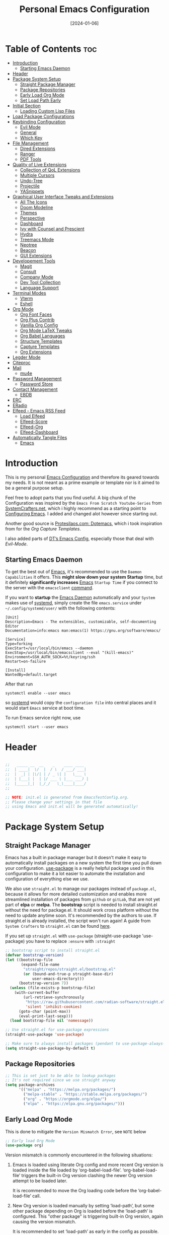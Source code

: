 #+TITLE: Personal Emacs Configuration
#+DATE:  [2024-01-06]
#+DESCRIPTION: This configuration is organized into subdirectories, which makes it easier to enable or disable large parts of it
#+PROPERTY: header-args:emacs-lisp :tangle ../C01_EmacsConfiguration/.emacs.d/init.el :mkdirp yes
#+STARTUP: hideblocks show2levels
#+OPTIONS:  toc:2
#+auto_tangle: t

* Table of Contents                                                     :toc:
- [[#introduction][Introduction]]
  - [[#starting-emacs-daemon][Starting Emacs Daemon]]
- [[#header][Header]]
- [[#package-system-setup][Package System Setup]]
  - [[#straight-package-manager][Straight Package Manager]]
  - [[#package-repositories][Package Repositories]]
  - [[#early-load-org-mode][Early Load Org Mode]]
  - [[#set-load-path-early][Set Load Path Early]]
- [[#initial-section][Initial Section]]
  - [[#loading-custom-lisp-files][Loading Custom Lisp Files]]
- [[#load-package-configurations][Load Package Configurations]]
- [[#keybinding-configuration][Keybinding Configuration]]
  - [[#evil-mode][Evil Mode]]
  - [[#general][General]]
  - [[#which-key][Which Key]]
- [[#file-management][File Management]]
  - [[#dired-extensions][Dired Extensions]]
  - [[#ranger][Ranger]]
  - [[#pdf-tools][PDF Tools]]
- [[#quality-of-live-extensions][Quality of Live Extensions]]
  - [[#collection-of-qol-extensions][Collection of QoL Extensions]]
  - [[#multiple-cursors][Multiple Cursors]]
  - [[#undo-tree][Undo-Tree]]
  - [[#projectile][Projectile]]
  - [[#yasnippets][YASnippets]]
- [[#graphical-user-interface-tweaks-and-extensions][Graphical User Interface Tweaks and Extensions]]
  - [[#all-the-icons][All The Icons]]
  - [[#doom-modeline][Doom Modeline]]
  - [[#themes][Themes]]
  - [[#perspective][Perspective]]
  - [[#dashboard][Dashboard]]
  - [[#ivy-with-counsel-and-prescient][Ivy with Counsel and Prescient]]
  - [[#hydra][Hydra]]
  - [[#treemacs-mode][Treemacs Mode]]
  - [[#neotree][Neotree]]
  - [[#beacon][Beacon]]
  - [[#gui-extensions][GUI Extensions]]
- [[#developement-tools][Developement Tools]]
  - [[#magit][Magit]]
  - [[#consult][Consult]]
  - [[#company-mode][Company Mode]]
  - [[#dev-tool-collection][Dev Tool Collection]]
  - [[#language-support][Language Support]]
- [[#terminal-modes][Terminal Modes]]
  - [[#vterm][Vterm]]
  - [[#eshell][Eshell]]
- [[#org-mode][Org Mode]]
  - [[#org-font-faces][Org Font Faces]]
  - [[#org-plus-contrib][Org Plus Contrib]]
  - [[#vanilla-org-config][Vanilla Org Config]]
  - [[#org-mode-latex-tweaks][Org Mode LaTeX Tweaks]]
  - [[#org-babel-languages][Org Babel Languages]]
  - [[#structure-templates][Structure Templates]]
  - [[#capture-templates][Capture Templates]]
  - [[#org-extensions][Org Extensions]]
- [[#legder-mode][Legder Mode]]
- [[#citeproc][Citeproc]]
- [[#mail][Mail]]
  - [[#mu4e][mu4e]]
- [[#password-management][Password Management]]
  - [[#password-store][Password Store]]
- [[#contact-management][Contact Management]]
  - [[#ebdb][EBDB]]
- [[#erc][ERC]]
- [[#eradio][ERadio]]
- [[#elfeed---emacs-rss-feed][Elfeed - Emacs RSS Feed]]
  - [[#load-elfeed][Load Elfeed]]
  - [[#elfeed-score][Elfeed-Score]]
  - [[#elfeed-org][Elfeed-Org]]
  - [[#elfeed-dashboard][Elfeed-Dashboard]]
- [[#automatically-tangle-files][Automatically Tangle Files]]
  - [[#emacs][Emacs]]

* Introduction

This is my personal [[id:3cf0fa83-18b3-4206-a109-f4606a94b8c1][Emacs Configuration]] and therefore its geared towards my needs.
It is not meant as a prime example or template nor is it aimed to be a general purpose setup.

Feel free to adopt parts that you find useful.
A big chunk of the Configuration was inspired by the ~Emacs From Scratch Youtube-Series~ from [[https://systemcrafters.net/emacs-from-scratch/][SystemCrafters.net]], which i highly recommend as a starting point to [[id:3cf0fa83-18b3-4206-a109-f4606a94b8c1][Configuring Emacs]]. I added and changed alot however since starting out.

Another good source is [[https://protesilaos.com/emacs/dotemacs][Protesilaos.com: Dotemacs]], which i took inspiration from for the [[*Capture Templates][Org Capture Templates]].

I also added parts of [[https://gitlab.com/dwt1/dotfiles/-/blob/master/.config/emacs/config.org][DT’s Emacs Config]], especially those that deal with [[*Evil Mode][Evil-Mode]].

** Starting Emacs Daemon

To get the best out of [[id:3cf0fa83-18b3-4206-a109-f4606a94b8c1][Emacs]], it's recommended to use the ~Daemon Capabilities~ it offers. This *might slow down your system Startup* time, but it definitely *significantly increases* [[id:3cf0fa83-18b3-4206-a109-f4606a94b8c1][Emacs]] ~Startup Time~ if you connect to the server with the =emacsclient= [[id:bf9b9431-2e38-411a-904f-c5b0c913520d][command]].

If you want to *startup* the [[id:0e90f8b7-dd79-42fd-928f-c6b2ff4a63a2][Emacs Daemon]] automatically and your ~System~ makes use of [[id:c0a74747-b48a-49a4-ae88-a612f27a3b28][systemd]], simply create the file =emacs.service= under =~/.config/systemd/user/= with the following contents:
#+begin_src shell
  [Unit]
  Description=Emacs - The extensibles, customizable, self-documenting Editor
  Documentation=info:emacs man:emacs(1) https://gnu.org/software/emacs/

  [Service]
  Type=forking
  ExecStart=/usr/local/bin/emacs --daemon
  ExecStop=/usr/local/bin/emacsclient --eval "(kill-emacs)"
  Environment=SSH_AUTH_SOCK=%t/keyring/ssh
  Restart=on-failure

  [Install]
  WantedBy=default.target
#+end_src

After that run

#+begin_src shell
  systemctl enable --user emacs
#+end_src

so [[id:c0a74747-b48a-49a4-ae88-a612f27a3b28][systemd]] would copy the ~configuration file~ into central places and it would start ~Emacs~ service at boot time.

To run Emacs service right now, use

#+begin_src shell
  systemctl start --user emacs
#+end_src

* Header
#+begin_src emacs-lisp

  ;;   _____ __  __    _    ____ ____  
  ;;  | ____|  \/  |  / \  / ___/ ___| 
  ;;  |  _| | |\/| | / _ \| |   \___ \ 
  ;;  | |___| |  | |/ ___ \ |___ ___) |
  ;;  |_____|_|  |_/_/   \_\____|____/ 
  ;;                                   

  ;; NOTE: init.el is generated from EmacsTestConfig.org.
  ;; Please change your settings in that file
  ;; using Emacs and init.el will be generated automatically!

#+end_src
* Package System Setup
** Straight Package Manager
Emacs has a built in package manager but it doesn't make it easy to automatically install packages on a new system the first time you pull down your configuration.  [[https://github.com/jwiegley/use-package][use-package]] is a really helpful package used in this configuration to make it a lot easier to automate the installation and configuration of everything else we use.

We also use ~straight.el~ to manage our packages instead of ~package.el~, because it allows for more detailed customization and enables more streamlined installation of packages from ~github~ or ~gitLab~, that are not yet part of *elpa* or *melpa*.
The *bootstrap* script is needed to install straight.el without the need for package.el. It should work cross platform without the need to update anytime soon. It's recommended by the authors to use. If straight.el is already installed, the script won't run again!
A guide from ~System Crafters~ to =straight.el= can be found [[https://systemcrafters.cc/advanced-package-management/using-straight-el/][here]].

If you set up ~straight.el~ with ~use-package~ (straight-use-package 'use-package) you have to replace =:ensure= with =:straight=

#+begin_src emacs-lisp
  ;; bootstrap script to install straight.el
  (defvar bootstrap-version)
  (let ((bootstrap-file
         (expand-file-name
          "straight/repos/straight.el/bootstrap.el"
          (or (bound-and-true-p straight-base-dir)
              user-emacs-directory)))
        (bootstrap-version 7))
    (unless (file-exists-p bootstrap-file)
      (with-current-buffer
          (url-retrieve-synchronously
           "https://raw.githubusercontent.com/radian-software/straight.el/develop/install.el"
           'silent 'inhibit-cookies)
        (goto-char (point-max))
        (eval-print-last-sexp)))
    (load bootstrap-file nil 'nomessage))

  ;; Use straight.el for use-package expressions
  (straight-use-package 'use-package)

  ;; Make sure to always install packages (pendant to use-package-always-ensure)
  (setq straight-use-package-by-default t)

#+end_src
** Package Repositories

#+begin_src emacs-lisp
  ;; This is set just to be able to lookup packages
  ;; It's not required since we use straight anyway
  (setq package-archives
        '(("melpa" . "https://melpa.org/packages/")
          ("melpa-stable" . "https://stable.melpa.org/packages/")
          ("org" . "https://orgmode.org/elpa/")
          ("elpa" . "https://elpa.gnu.org/packages/")))

#+end_src
** Early Load Org Mode
This is done to mitigate the ~Version Mismatch Error~, see ~NOTE~ below
#+begin_src emacs-lisp
    ;; Early load Org Mode
    (use-package org)

#+end_src
:NOTE:
Version mismatch is commonly encountered in the following situations:

1. Emacs is loaded using literate Org config and more recent Org
   version is loaded inside the file loaded by ‘org-babel-load-file’.
   ‘org-babel-load-file’ triggers the built-in Org version clashing
   the newer Org version attempt to be loaded later.

   It is recommended to move the Org loading code before the
   ‘org-babel-load-file’ call.

2. New Org version is loaded manually by setting ‘load-path’, but some
   other package depending on Org is loaded before the ‘load-path’ is
   configured.
   This "other package" is triggering built-in Org version, again
   causing the version mismatch.

   It is recommended to set ‘load-path’ as early in the config as
   possible.

3. New Org version is loaded using straight.el package manager and
   other package depending on Org is loaded before straight triggers
   loading of the newer Org version.

   It is recommended to put

    (straight-use-package 'org)

   early in the config.  Ideally, right after the straight.el
   bootstrap.  Moving ‘use-package’ :straight declaration may not be
   sufficient if the corresponding ‘use-package’ statement is
   deferring the loading.
:END:
** Set Load Path Early
#+begin_src emacs-lisp
  ;; Set mu4e directory path
  (if (file-directory-p "~/Projects/Programs/github-gitlab/mu/build/mu4e")
	  (setq pet/mu4e-load-path "~/Projects/Programs/github-gitlab/mu/build/mu4e")
	(if (file-directory-p "/usr/share/emacs/site-lisp/mu4e")
	(setq pet/mu4e-load-path "/usr/share/emacs/site-lisp/mu4e")
	  (if (file-directory-p "/usr/share/emacs/site-lisp/mu/mu4e")
	  (setq pet/mu4e-load-path "/usr/share/emacs/site-lisp/mu/mu4e")
	(if (file-directory-p "/usr/local/share/emacs/site-lisp/mu4e")
		(setq pet/mu4e-load-path "/usr/local/share/emacs/site-lisp/mu4e")
	  (if (file-directory-p "/usr/local/share/emacs/site-lisp/mu/mu4e")
		  (setq pet/mu4e-load-path "/usr/local/share/emacs/site-lisp/mu/mu4e")
		nil)))))

  ;; Add mu4e load path
  (if (boundp 'pet/mu4e-load-path)
	  (add-to-list 'load-path pet/mu4e-load-path)
	nil)

#+end_src
* Initial Section
** Loading Custom Lisp Files
#+begin_src emacs-lisp
  ;; Load Functions
  (when (file-exists-p "~/.dotfiles/C01_EmacsConfiguration/lisp/functions.el")
    (load "~/.dotfiles/C01_EmacsConfiguration/lisp/functions.el"))

  ;; Load Variables
  (pet/load-file "~/.dotfiles/C01_EmacsConfiguration/lisp/variables.el")

  ;; Load Basic UI
  (pet/load-file (concat pet/dotfiles-emacsconfig-dir "lisp/basic_ui.el"))

  ;; Load Basic QoL Adjustments
  (pet/load-file (concat pet/dotfiles-emacsconfig-dir "lisp/basic_qol.el"))

#+end_src
* Load Package Configurations
#+begin_src emacs-lisp
  ;; Load Evil Configuration
  (pet/load-file (concat user-emacs-directory "package_configs/evil_config.el"))

  ;; Load General Configuration adjusted for Evil
  (pet/load-file (concat user-emacs-directory "package_configs/general_evil_config.el"))
  ;; Load General Leader Keys after General init
  (pet/load-file (concat user-emacs-directory "package_configs/general_leader_keys.el"))

  ;; ;; Load General Configuration for standard Emacs
  ;; (pet/load-file (concat user-emacs-directory "package_configs/general_standard_config.el"))
  ;; ;; Load General Leader Keys after General init
  ;; (pet/load-file (concat user-emacs-directory "package_configs/general_leader_keys.el"))

  ;; Load Which Key Configuration
  (pet/load-file (concat user-emacs-directory "package_configs/which_key_config.el"))

  ;; Load Dired Extensions Configuration
  (pet/load-file (concat user-emacs-directory "package_configs/dired_extensions_config.el"))

  ;; ;; Load Ranger Configuration
  ;; (pet/load-file (concat user-emacs-directory "package_configs/ranger_config.el"))

  ;; Load PDF-Tools Configuration
  (pet/load-file (concat user-emacs-directory "package_configs/pdf_tools_config.el"))

  ;; Load All The Icons Configuration
  (pet/load-file (concat user-emacs-directory "package_configs/all_the_icons_config.el"))

  ;; Load Doom Modeline Configuration
  (pet/load-file (concat user-emacs-directory "package_configs/doom_modeline_config.el"))

  ;; Load Themes Configuration
  (pet/load-file (concat user-emacs-directory "package_configs/themes_config.el"))

  ;; Load QoL Extensions Collection Configuration
  (pet/load-file (concat user-emacs-directory "package_configs/qol_collection_config.el"))

  ;; ;; Load Undo-Tree Configuration
  ;; (pet/load-file (concat user-emacs-directory "package_configs/undo_tree_config.el"))

  ;; ;; Load Multiple Cursors Configuration
  ;; (pet/load-file (concat user-emacs-directory "package_configs/multiple_cursors_config.el"))

  ;; Load Yasnippets Configuration
  (pet/load-file (concat user-emacs-directory "package_configs/yasnippets_config.el"))

  ;; Load Dashboard Configuration
  (pet/load-file (concat user-emacs-directory "package_configs/dashboard_config.el"))

  ;; ;; Load Beacon Configuration
  ;; (pet/load-file (concat user-emacs-directory "package_configs/beacon_config.el"))

  ;; Load GUI Extensions Collection
  (pet/load-file (concat user-emacs-directory "package_configs/gui_extensions_config.el"))

  ;; Load Ivy (and Counsel) Configuration
  (pet/load-file (concat user-emacs-directory "package_configs/ivy_config.el"))

  ;; Load Perspective Configuration
  (pet/load-file (concat user-emacs-directory "package_configs/perspective_config.el"))

  ;; Load Treemacs Configuration
  (pet/load-file (concat user-emacs-directory "package_configs/treemacs_config.el"))

  ;; ;; Load Neotree Configuration
  ;; (pet/load-file (concat user-emacs-directory "package_configs/neotree_config.el"))

  ;; ;; Load Hydra Configuration
  ;; (pet/load-file (concat user-emacs-directory "package_configs/hydra_config.el"))

  ;; Load Org Configuration
  (pet/load-file (concat user-emacs-directory "package_configs/org_config.el"))

  ;; Load Ledger Mode Configuration
  (pet/load-file (concat user-emacs-directory "package_configs/ledger_mode_config.el"))

  ;; Load Vterm Mode Configuration
  (pet/load-file (concat user-emacs-directory "package_configs/vterm_config.el"))

  ;; Load EShell Mode Configuration
  (pet/load-file (concat user-emacs-directory "package_configs/eshell_config.el"))

  ;; Load Magit Configuration
  (pet/load-file (concat user-emacs-directory "package_configs/magit_config.el"))

  ;; Load Developement Tools Collection Configuration
  (pet/load-file (concat user-emacs-directory "package_configs/dev_tools_collection_config.el"))

  ;; ;; Load Company Configuration
  ;; (pet/load-file (concat user-emacs-directory "package_configs/company_config.el"))

  ;; Load Consult Configuration
  (pet/load-file (concat user-emacs-directory "package_configs/consult_config.el"))

  ;; ;; Load Traditional Language Modes
  ;; (pet/load-file (concat user-emacs-directory "package_configs/language_modes_config.el"))

  ;; ;; Load Tressitter Language Modes
  ;; (pet/load-file (concat user-emacs-directory "package_configs/language_ts_modes_config.el"))

  ;; ;; Load LSP Mode Configuration
  ;; (pet/load-file (concat user-emacs-directory "package_configs/lsp_mode_config.el"))

  ;; ;; Load Eglo Configuration
  ;; (pet/load-file (concat user-emacs-directory "package_configs/eglot_config.el"))

  ;; ;; Load Citeproc Configuration
  ;; (pet/load-file (concat user-emacs-directory "package_configs/citeproc_config.el"))

  ;; Load mu4e Configuration
  (pet/load-file (concat user-emacs-directory "package_configs/mu4e_config.el"))

  ;; ;; Load Password Store Configuration
  ;; (pet/load-file (concat user-emacs-directory "package_configs/password_store_config.el"))

  ;; ;; Load EBDB Configuration
  ;; (pet/load-file (concat user-emacs-directory "package_configs/ebdb_config.el"))

  ;; Load Elfeed Configuration
  (pet/load-file (concat user-emacs-directory "package_configs/elfeed_config.el"))

  ;; Load ERC Configuration
  (pet/load-file (concat user-emacs-directory "package_configs/erc_config.el"))

  ;; Load ERadio Configuration
  (pet/load-file (concat user-emacs-directory "package_configs/eradio_config.el"))

#+end_src
* Keybinding Configuration
** Evil Mode
:PROPERTIES:
:header-args:emacs-lisp: :tangle ../C01_EmacsConfiguration/.emacs.d/package_configs/evil_config.el :mkdirp yes
:END:

Let's bring [[id:8212a283-520d-495c-86ee-fc47d1a00363][Vi]] to [[id:3cf0fa83-18b3-4206-a109-f4606a94b8c1][Emacs]]
[[https://github.com/emacs-evil/evil][GitHub.com - Evil]]
#+begin_src emacs-lisp
  ;; Bring Vi to Emacs
  (use-package evil
    :init  ;; Tweak Evil before loading
    (setq evil-want-integration t)
    (setq evil-want-keybinding nil)
    (setq evil-vsplit-window-right t)
    (setq evil-split-window-below t)
    (setq evil-undo-system 'undo-redo)  ;; Adds vim-like C-r redo functionality
    (evil-mode))

  ;; Using RETURN to follow links in Org/Evil 
  ;; Unmap keys in 'evil-maps if not done, (setq org-return-follows-link t) will not work
  (with-eval-after-load 'evil-maps
    (define-key evil-motion-state-map (kbd "SPC") nil)
    (define-key evil-motion-state-map (kbd "RET") nil)
    (define-key evil-motion-state-map (kbd "TAB") nil))
  ;; Setting RETURN key in org-mode to follow links
  (setq org-return-follows-link  t)

#+end_src
*** Evil Collection

[[https://github.com/emacs-evil/evil-collection][Evil-Collection]] adds ~Evil~ support for a bunch of package and modes that don't work well with ~Evil~ by default.
If you want to enable all default modes supported by ~Evil-Collection~, simply run =evil-collection-init=.
You can however specify a list of modes to enable first by modifying the =evil-collection-mode-list= Variable.
Look at the GitHub Source Repo for more info.
#+begin_src emacs-lisp
  ;; Enable Evil in more Modes
  (use-package evil-collection
    :after evil
    :config
    ;; Do not uncomment this unless you want to specify each and every mode
    ;; that evil-collection should works with.  The following line is here 
    ;; for documentation purposes in case you need it.  
    ;; (setq evil-collection-mode-list '(calendar dashboard dired ediff info magit ibuffer))
    (add-to-list 'evil-collection-mode-list 'help) ;; evilify help mode
    (evil-collection-init))

#+end_src
*** Evil Escape

[[https://github.com/syl20bnr/evil-escape][Evil-Escape]]
#+begin_src emacs-lisp :tangle no
  (use-package evil-escape
    :config
    (setq evil-escape-unordered-key-sequence t)
    (setq-default evil-escape-key-sequence "jk")
    ;; (add-to-list evil-escape-enable-only-for-major-mode 'prog-mode)
    ;; (add-to list evil-escape-excluded-major-modes 'erc-mode)
    (setq-default evil-escape-delay 0.2))

#+end_src
*** Evil Tutor

[[https://github.com/syl20bnr/evil-tutor][Evil-Tutor]] brings the famous ~VimTutor~ to [[id:3cf0fa83-18b3-4206-a109-f4606a94b8c1][Emacs]] and adapts it for ~Evil~
#+begin_src emacs-lisp
  ;; Bring the classic vimtutor to Emacs
  (use-package evil-tutor)
  
#+end_src
** General
[[https://github.com/noctuid/general.el][general.el]] is used for easy keybinding configuration that integrates well with =which-key=.
*** Standard Emacs Version
:PROPERTIES:
:header-args:emacs-lisp: :tangle ../C01_EmacsConfiguration/.emacs.d/package_configs/general_standard_config.el :mkdirp yes
:END:
This version specifies =C-.= as ~leader key~
#+begin_src emacs-lisp
  ;; Setup general for easier key config
  (use-package general
    :config
    (general-create-definer pet/leader-keys
     :states '(normal insert visual emacs) 
     :prefix "C-." ;; leader key
     :global-prefix "C-.") ;; access leader in insert mode
    )
    
#+end_src
*** Evil Version
:PROPERTIES:
:header-args:emacs-lisp: :tangle ../C01_EmacsConfiguration/.emacs.d/package_configs/general_evil_config.el :mkdirp yes
:END:

This version specifies =SPC= instead of =C-.= as ~leader key~
#+begin_src emacs-lisp
  ;; Setup general for easier key config
  (use-package general
    :config
    ;; Enable evil mode integration
    (general-evil-setup)
    
    (general-create-definer pet/leader-keys
      :states '(normal insert visual emacs) 
      :prefix "SPC" ;; leader key
      :global-prefix "M-SPC") ;; access leader in insert mode

    ;; `kj` to get to normal mode
    (general-imap "k"
      (general-key-dispatch 'self-insert-command
        :timeout 0.25
        "j" 'evil-normal-state))
    ;; `jk` to get to normal mode
    (general-imap "j"
      (general-key-dispatch 'self-insert-command
        :timeout 0.25
        "k" 'evil-normal-state))
    
    (pet/leader-keys
      ;; Toggles - Modes
      "tmvi"   '(evil-mode :which-key "Evil Mode")))

#+end_src
*** Leader Keys
:PROPERTIES:
:header-args:emacs-lisp: :tangle ../C01_EmacsConfiguration/.emacs.d/package_configs/general_leader_keys.el :mkdirp yes
:END:

#+begin_src emacs-lisp
  ;; Set Leader Keys
  (pet/leader-keys

  ;; Layouts
  "l"     '(:ignore t :which-key "Layout")
  "lw"    '(winner-undo :which-key "Winner Undo")
  

  ;; Authentication
  "a"     '(:ignore t :which-key "Authentification")


  ;; Bookmarks
  "b"     '(:ignore t :which-key "Bookmarks")
  "bs"    '(bookmark-set :which-key "Set Bookmark")
  "bl"    '(bookmark-bmenu-list :which-key "Bookmark List")
  "bt"    '(pet/current-tab-name :which-key "Current Tab Name")

  ;; Calculator
  "c"   '(calc :which-key "Calculator")

  ;; Editing Tools
  "e"     '(:ignore t :which-key "Editing Tools")
  "ea"    'add-file-local-variable-prop-line
  ;; Letters
  "el"    '(:ignore t :which-key "Letters")
  "elM-u" 'upcase-initials
  "elC-uM-u" 'upcase-initials-region
  ;; Tabs
  "et"    '(untabify
  			:which-key "Untabify")
  "er"    '(regexp-builder
  			:which-key "Regexp Builder")


  ;; Files
  "f"     '(:ignore t :which-key "Files")
  "fR"    'recentf-open-files


  ;; Org Mode related
  "o"     '(:ignore t :which-key "Org Mode")


  ;; Toggles
  "t"     '(:ignore t :which-key "Toggles")
  "tc"    'world-clock
  "tt"    '(counsel-load-theme
  			:which-key "Choose Theme")
  ;; Toggles - Highlighting
  "th"    '(:ignore t :which-key "Highlighting")
  ;; Toggles - Highlighting - Colors
  "thc"   '(:ignore t :which-key "Colors")
  "thcr"  '(pet/syntax-color-rgb
  			:which-key "RGB")
  "thch"  '(pet/syntax-color-hsv
  			:which-key "HSV")
  ;; Toggles - Modes
  "tm"    '(:ignore t :which-key "Modes")
  "tmv"   '(:ignore t :which-key "Modes with v..")
  "tmvl"  '(visual-line-mode :which-key "Visual Line Mode")
  "tmh"   '(hl-line-mode :which-key "Highlight Line Mode")
  "tmw"   '(whitespace-mode :which-key "Whitspace Mode")
  "tmu"   '(undo-tree-mode :which-key "Undo-Tree Mode")
  "tmo"   '(org-mode :which-key "Org Mode")
  "tmf"   '(origami-mode :which-key "Origami Mode")
  "tmf"   '(follow-mode :which-key "Follow Mode")
  "tme"   '(emojify-mode :which-key "Emojify Mode")
  "tms"   '(scroll-all-mode :which-key "Scroll All Mode"))

#+end_src
*** Elisp Leader Keys
#+begin_src emacs-lisp
  (pet/leader-keys
	"E"   '(:ignore t :which-key "eval")
	"Eb"  '(eval-buffer :which-key "eval buffer"))

  (pet/leader-keys
	:keymaps '(visual)
	"Er" '(eval-region :which-key "eval region"))
  
#+end_src
** Which Key
:PROPERTIES:
:header-args:emacs-lisp: :tangle ../C01_EmacsConfiguration/.emacs.d/package_configs/which_key_config.el :mkdirp yes
:END:

[[https://github.com/justbur/emacs-which-key][which-key]] is a useful UI panel that appears when you start pressing any key binding in [[id:3cf0fa83-18b3-4206-a109-f4606a94b8c1][Emacs]] to offer you all possible completions for the prefix.  For example, if you press =C-c= (hold control and press the letter =c=), a panel will appear at the bottom of the frame displaying all of the bindings under that prefix and which command they run.  This is very useful for learning the possible key bindings in the mode of your current buffer.
#+begin_src emacs-lisp
  ;; Load which-key
  ;; Loads a more helpful UI Completion buffer 
  (use-package which-key
  :init (which-key-mode)
  :diminish which-key-mode
  :config
  (setq which-key-idle-delay 1
        which-key-side-window-location 'bottom  ;; Bottom is default
        which-key-sort-order #'which-key-key-order-alpha
        which-key-sort-uppercase-first nil
        which-key-add-column-padding 1
        which-key-max-display-columns nil
        ;; which-key-min-display-lines 6
        which-key-side-window-slot -10
        which-key-side-window-max-height 0.25
        which-key-max-description-length 25
        which-key-allow-imprecise-window-fit t
        which-key-separator " →  "))

#+end_src
* File Management
** Dired Extensions
:PROPERTIES:
:header-args:emacs-lisp: :tangle ../C01_EmacsConfiguration/.emacs.d/package_configs/dired_extensions_config.el :mkdirp yes
:END:
*** Dired Open

=dired-open= is part of [[https://github.com/Fuco1/dired-hacks][Dired Hacks]]. Enables opening files with external apps directly.
#+begin_src emacs-lisp
  ;; Use dired-open to launch external apps 
  (use-package dired-open)
  ;; open .png files in 'sxiv' and .mp4 files to open in 'mpv'
  ;; open .pdf in 'zahtura'
  (setq dired-open-extensions '(("gif" . "sxiv")
				("jpg" . "sxiv")
				("png" . "sxiv")
				("svg" . "sxiv")
				("mkv" . "mpv")
				("mp4" . "mpv")
				;; ("pdf" . "zathura") not needed with pdf-tools
				))

#+end_src
*** Dired Filter

=dired-filter= is part of [[https://github.com/Fuco1/dired-hacks][Dired Hacks]]. Add Filters to [[id:459e7903-23b0-4716-a08c-6a4b8f80f2db][Dired]] Buffer.
#+begin_src emacs-lisp
  ;; Add Filters by file extension to dired buffer
  (use-package dired-filter)
  
#+end_src
*** Dired Preview

[[https://github.com/protesilaos/dired-preview][Dired-Preview]] is a minor mode that adds a preview window to ~Dired~.
It overs the same functionality as [[https://github.com/asok/peep-dired][Peep-Dired]], which is now an archived Project.
#+begin_src emacs-lisp
  ;; Add a Preview Window to Dired
  (use-package dired-preview
    :after dired
    :hook (evil-normalize-keymaps . dired-preview-hook)
    :config
    ;; Enable `dired-preview-mode' in globally:
    (dired-preview-global-mode 1)
    (setq dired-preview-delay 0.8)
    (setq dired-preview-max-size (expt 2 20))
    (setq dired-preview-ignored-extensions-regexp  ;; Show no preview for certain file types
          (concat "\\."
                  "\\(mkv\\|webm\\|mp4\\|mp3\\|ogg\\|m4a"
                  "\\|gz\\|zst\\|tar\\|xz\\|rar\\|zip"
                  "\\|iso\\|epub\\|pdf\\)"))
    (evil-define-key 'normal dired-mode-map (kbd "h") 'dired-up-directory)
    (evil-define-key 'normal dired-mode-map (kbd "l") 'dired-open-file) ; use dired-find-file instead if not using dired-open package
    )

#+end_src
** Ranger
:PROPERTIES:
:header-args:emacs-lisp: :tangle ../C01_EmacsConfiguration/.emacs.d/package_configs/ranger_config.el :mkdirp yes
:END:

[[https://github.com/ralesi/ranger.el][Ranger]] is a feature rich substitution for dired.
It is inspired by the the VIM plugin ranger.
#+begin_src emacs-lisp
  ;; Add Ranger Directory Explorer
  (use-package ranger
    :config
    ;; I don't want ranger to be the default
    (setq ranger-override-dired-mode nil)
    ;; Enable Image preview
    (setq ranger-show-literal nil)
    ;; Set Max Preview Size to 50MB
    ;; !!careful, this can really slow down your machine!!
    (setq ranger-max-preview-size 50)
    ;; Don't preview video/audio files
    (setq ranger-excluded-extensions ' ("mkv" "iso" "mp4" "mp3"))
    (pet/leader-keys
      "tmr"  '(ranger-mode :which-key "Ranger Mode")))
  
#+end_src
** PDF Tools
:PROPERTIES:
:header-args:emacs-lisp: :tangle ../C01_EmacsConfiguration/.emacs.d/package_configs/pdf_tools_config.el :mkdirp yes
:END:

Added [[https://github.com/vedang/pdf-tools][PDF Tools]] to replace ~DocView~.
There's also a [[https://pdftools.wiki/][wiki]] for it.
#+begin_src emacs-lisp
  ;; Load PDF Tools to replace DocView
  (use-package pdf-tools
    :defer t
    :commands (pdf-loader-install)
    :mode "\\.pdf\\'"
    :bind (:map pdf-view-mode-map
                ("j" . pdf-view-next-line-or-next-page)
                ("k" . pdf-view-previous-line-or-previous-page))
    :init
    ;; Install PDF Tools in all buffers
    (pdf-loader-install)
    :config (add-to-list 'revert-without-query ".pdf")

    ;; Disable linum mode in PDF Tools
    (add-hook 'pdf-view-mode-hook #'(lambda () (interactive) (display-line-numbers-mode -1)))
    (pet/leader-keys
      ;; Toggles - Modes
      "tmp"   '(pdf-view-mode :which-key "PDF View Mode")))

#+end_src
* Quality of Live Extensions
** Collection of QoL Extensions
:PROPERTIES:
:header-args:emacs-lisp: :tangle ../C01_EmacsConfiguration/.emacs.d/package_configs/qol_collection_config.el :mkdirp yes
:END:
*** Executable Path Setup
~Exec Path from Shell~ is an [[id:3cf0fa83-18b3-4206-a109-f4606a94b8c1][Emacs]] [[id:1c44cf3c-6549-4e70-a3fd-491df7996dd5][Package]] that reads [[id:eb3164fe-2397-446a-8953-22356f3408db][Environment Variables]] from ~Bash~ or ~ZSH~.
Information can be found here: [[https://github.com/purcell/exec-path-from-shell][GitHub.com: Purcell - Exec Path from Shell]]
#+begin_src emacs-lisp
  ;; Package to setup Path Variable (and more) in Emacs
  (use-package exec-path-from-shell)

  ;; Read Path from Shell Setup when Emacs Server is launched through SystemD
  (when (daemonp)
    (exec-path-from-shell-initialize))

  ;; Copy values of other Environment Variables
  ;; (dolist (var '("SSH_AUTH_SOCK" "SSH_AGENT_PID" "GPG_AGENT_INFO" "LANG" "LC_CTYPE" "NIX_SSL_CERT_FILE" "NIX_PATH"))
  ;;   (add-to-list 'exec-path-from-shell-variables var))

#+end_src
*** Easier Commenting
If you want to make commenting easier, the following package is very helpful. Despite the name, it is not only restricted to =evil-mode=
#+begin_src emacs-lisp
  ;; Easier Commenting, not just for evil-mode
  (use-package evil-nerd-commenter
    :bind ("M-/" . evilnc-comment-or-uncomment-lines))
  
#+end_src
*** Short Man Pages

The [[https://github.com/tldr-pages/tldr][tldr-pages]] project is a collection of community-maintained help pages for command-line tools, that aims to be a simpler, more approachable complement to traditional ~man pages~.
[[https://github.com/kuanyui/tldr.el][TLDR.el]] is a package that adds these packages to [[id:3cf0fa83-18b3-4206-a109-f4606a94b8c1][Emacs]]
#+begin_src emacs-lisp
  ;; Add TLDR Version of Man Pageship
  (use-package tldr)
  
#+end_src
*** Helpful Help Commands

[[https://github.com/Wilfred/helpful][Helpful]] adds a lot of very helpful (get it?) information to Emacs' =describe-= command buffers.  For example, if you use =describe-function=, you will not only get the documentation about the function, you will also see the source code of the function and where it gets used in other places in the [[id:3cf0fa83-18b3-4206-a109-f4606a94b8c1][Emacs]] configuration. It is very useful for figuring out how things work in [[id:3cf0fa83-18b3-4206-a109-f4606a94b8c1][Emacs]].
#+begin_src emacs-lisp
  ;; Use Helpful to get a better help buffer
  (use-package helpful
    :custom
    (counsel-describe-function-function
     #'helpful-callable)
    (counsel-describe-variable-function
     #'helpful-variable)
    :bind
    ([remap describe-function] . helpful-function)
    ([remap describe-symbol] . helpful-symbol)
    ([remap describe-command] . helpful-command)
    ([remap describe-variable] . helpful-variable)
    ([remap describe-key] . helpful-key))

#+end_src
*** Drag Stuff

[[https://github.com/rejeep/drag-stuff.el][Drag Stuff]] is a ~minor mode~ for [[id:3cf0fa83-18b3-4206-a109-f4606a94b8c1][Emacs]] that makes it possible to drag stuff (words, region, lines) around in Emacs.  When ‘drag-stuff-define-keys’ is enabled, then the following keybindings are set: =M-up=, =M-down=, =M-left=, and =M-right=.
#+begin_src emacs-lisp
  (use-package drag-stuff
    :init
    (drag-stuff-global-mode 1)
    (drag-stuff-define-keys)
    (evil-define-key 'visual drag-stuff-mode-map (kbd "K") 'drag-stuff-up)
    (evil-define-key 'visual drag-stuff-mode-map (kbd "J") 'drag-stuff-down)
    (evil-define-key 'visual drag-stuff-mode-map (kbd "H") 'drag-stuff-left)
    (evil-define-key 'visual drag-stuff-mode-map (kbd "L") 'drag-stuff-right))

#+end_src
*** Sudo-Edit

[[https://github.com/nflath/sudo-edit][sudo-edit]] gives us the ability to open files with sudo privileges or switch over to editing with sudo privileges if we initially opened the file without such privileges.
#+begin_src emacs-lisp :tangle no
  ;; Easily go into sudo mode
  (use-package sudo-edit)

#+end_src
** Multiple Cursors
:PROPERTIES:
:header-args:emacs-lisp: :tangle ../C01_EmacsConfiguration/.emacs.d/package_configs/multiple_cursors_config.el :mkdirp yes
:END:

~Multiple Cursors~ are a part of most *modern editors*.
Obviously [[id:3cf0fa83-18b3-4206-a109-f4606a94b8c1][Emacs]] has a package for that too:
#+begin_src emacs-lisp
  ;; Multiple cusors are a must. Make <return> insert a newline; multiple-cursors-mode can still be disabled with C-g.
  (use-package multiple-cursors
    :config
    (setq mc/always-run-for-all 1)
    (global-set-key (kbd "C-S-c C-S-c")
                    'mc/edit-lines)
    (global-set-key (kbd "C-<")
                    'mc/mark-previous-like-this)
    (global-set-key (kbd "C->")
                    'mc/mark-next-like-this)
    (global-set-key (kbd "C-c M-<")
                    'mc/mark-all-like-this)
    (global-set-key (kbd "s-D")
                    'mc/mark-all-dwim)
    (define-key mc/keymap (kbd
                           "<return>") nil))
  
#+end_src
** Undo-Tree
:PROPERTIES:
:header-args:emacs-lisp: :tangle ../C01_EmacsConfiguration/.emacs.d/package_configs/undo_tree_config.el :mkdirp yes
:END:

[[https://gitlab.com/tsc25/undo-tree][Undo-Tree]] is a minor mode that massively enhances the handling of undo/redo in [[id:3cf0fa83-18b3-4206-a109-f4606a94b8c1][Emacs]]
#+begin_src emacs-lisp
  ;; Level up Emacs Undo/Redo
  (use-package undo-tree
    :config
    (global-undo-tree-mode)
    (setq undo-tree-history-directory-alist `(("." . ,(concat pet/dotfiles-emacsconfig-dir "undo-tree/"))))
    )

#+end_src

** Projectile
:PROPERTIES:
:header-args:emacs-lisp: :tangle ../C01_EmacsConfiguration/.emacs.d/package_configs/projectile_config.el :mkdirp yes
:END:
[[https://projectile.mx/][Projectile]] is a project management library for [[id:3cf0fa83-18b3-4206-a109-f4606a94b8c1][Emacs]] which makes it a lot easier to navigate around code projects for various languages.
Many packages integrate with Projectile so it's a good idea to have it installed even if you don't use its commands directly.
It should be noted that many projectile commands seem to not work if you have set =“fish”= as the =“shell-file-name”= for [[id:3cf0fa83-18b3-4206-a109-f4606a94b8c1][Emacs]].

#+begin_src emacs-lisp
  ;; Use Projectile for project management
  (use-package projectile
    :diminish projectile-mode
    :config (projectile-mode)
    ;; Setup default keybinding for projectile
    :bind-keymap
    ("C-c p" . projectile-command-map)
    :init
    ;; NOTE: Set this to the folder where you keep your Git repos!
    (when (file-directory-p "~/Projects/Programming")
      (setq projectile-project-search-path
	    '("~/Projects/Programming")))
    (setq projectile-switch-project-action
	  #'projectile-dired)
	;; Add Projectile Functions to User Leader Keys
    (pet/leader-keys
     "p"  '(:ignore t :which-key "projects")
     ;; "pF"  'consult-ripgrep
     "pc"  'projectile-compile-project
     "pd"  'projectile-dired)
    )

#+end_src
** YASnippets
:PROPERTIES:
:header-args:emacs-lisp: :tangle ../C01_EmacsConfiguration/.emacs.d/package_configs/yasnippets_config.el :mkdirp yes
:END:

Load ~package~ =yasnippets= (should already come preinstalled, invocation is just to do the configuration).
[[id:296fc3bb-8f64-4615-a8ad-fadb207ee770][Yasnippets]] are an ~extension/improvement~ over the basic [[id:3cf0fa83-18b3-4206-a109-f4606a94b8c1][Emacs]] ~Skeletons~ 
Documentation can be found here: [[https://github.com/joaotavora/yasnippet][GitHub.com: Yasnippet]]
#+begin_src emacs-lisp
  ;; Yasnippets
  (use-package yasnippet
    :init
    ;; save Yasnippet dir
    (setq pet/yasnippet-dir
          (concat pet/dotfiles-emacsconfig-dir
                  "snippets"))

    :config
    ;; Set Yasnippet dir
    (setq yas-snippet-dirs '(pet/yasnippet-dir))

    ;; Activate Yasnippets globally
    (yas-global-mode 1)

    ;; Allow Stacked Expansion (Expansion within Expansion)
    ;; (setq yas-triggers-in-field t)

    ;; Enable snippets being shared between modes
    (add-hook 'yas-minor-mode-hook
              (lambda ()
                (yas-activate-extra-mode
                 'fundamental-mode))))

#+end_src

* Graphical User Interface Tweaks and Extensions
** All The Icons
:PROPERTIES:
:header-args:emacs-lisp: :tangle ../C01_EmacsConfiguration/.emacs.d/package_configs/all_the_icons_config.el :mkdirp yes
:END:

[[https://github.com/domtronn/all-the-icons.el][All-The-Icons]]
:NOTE:
The *first time* you load your configuration on a *new machine*, you'll need to run =M-x all-the-icons-install-font= so that mode line icons display correctly.
:END:
#+begin_src emacs-lisp
  ;; Use all-the-icons
  ;; required for doom modeline
  (use-package all-the-icons
    :if (display-graphic-p))

  ;; Adds icons to files and directories in dired           
  (use-package all-the-icons-dired
    :hook
    (dired-mode . all-the-icons-dired-mode))

#+end_src
** Doom Modeline
:PROPERTIES:
:header-args:emacs-lisp: :tangle ../C01_EmacsConfiguration/.emacs.d/package_configs/doom_modeline_config.el :mkdirp yes
:END:

[[https://github.com/seagle0128/doom-modeline][doom-modeline]] is a very attractive and rich (yet still minimal) mode line configuration for [[id:3cf0fa83-18b3-4206-a109-f4606a94b8c1][Emacs]].  The default configuration is quite good but you can check out the [[https://github.com/seagle0128/doom-modeline#customize][configuration options]] for more things you can enable or disable.

#+begin_src emacs-lisp
  ;; Load doom modeline
  (use-package doom-modeline
    :after (all-the-icons)
    ;; Activate Doom Modeline
    :init (doom-modeline-mode 1)
    :config
    (setq doom-modeline-height 35      ;; sets modeline height
          doom-modeline-bar-width 5    ;; sets right bar width
          doom-modeline-persp-name t   ;; adds perspective name to modeline
          doom-modeline-persp-icon t)) ;; adds folder icon next to persp name    

#+end_src
** Themes
:PROPERTIES:
:header-args:emacs-lisp: :tangle ../C01_EmacsConfiguration/.emacs.d/package_configs/themes_config.el :mkdirp yes
:END:
*** Doom Themes

[[https://github.com/hlissner/emacs-doom-themes][doom-themes]] is a great set of themes with a lot of variety and support for many different Emacs modes.  Taking a look at the [[https://github.com/hlissner/emacs-doom-themes/tree/screenshots][screenshots]] might help you decide which one you like best.  You can also run =M-x counsel-load-theme= to choose between them easily.
#+begin_src emacs-lisp
  ;; Load Doom Themes
  (use-package doom-themes
  	:init (load-theme 'doom-dracula t)
  	:config
  	(setq doom-themes-enable-bold t    ; if nil, bold is universally disabled
  		  doom-themes-enable-italic t) ; if nil, italics is universally disabled
  	;; Enable custom neotree theme (all-the-icons must be installed!)
  	(doom-themes-neotree-config)
  	;; Corrects (and improves) org-mode's native fontification.
  	(doom-themes-org-config))

#+end_src
** Perspective
:PROPERTIES:
:header-args:emacs-lisp: :tangle ../C01_EmacsConfiguration/.emacs.d/package_configs/perspective_config.el :mkdirp yes
:END:

[[https://github.com/nex3/perspective-el][Perspective]] allows you to safe a specific window layout even across sessions
#+begin_src emacs-lisp
  ;; Add Perspective to use sets of 
  (use-package perspective
    :demand t
    ;; Setup Keybindings
    ;; :bind (("C-M-k" . persp-switch)
    ;; 	   ("C-M-n" . persp-next)
    ;; 	   ("C-x k" . persp-kill-buffer*))
    :init
    (persp-mode)
    :custom
    ;; Start Perspective Mode
    (persp-mode-prefix-key (kbd "C-c M-p"))
    (persp-initial-frame-name "Main")
    ;; Set default file for states
    (persp-state-default-file
     (concat pet/dotfiles-emacsconfig-dir
               "perspective/default-state"))
    :config
    ;; Running `persp-mode' multiple times resets the perspective list...
    (unless (equal persp-mode t)
        (persp-mode))

    ;; Automatically save perspective states to file when Emacs exits.
    (add-hook 'kill-emacs-hook #'persp-state-save)


    ;; Add Perspective Functions to User Leader Keys
    (pet/leader-keys
    	"P"  '(:ignore t :which-key "Perspectives")
    	"Pn"  'persp-next  
    	"Ps"  'persp-switch-to-buffer*
    	"Pk"  'persp-kill-buffer*))

#+end_src
** Dashboard
:PROPERTIES:
:header-args:emacs-lisp: :tangle ../C01_EmacsConfiguration/.emacs.d/package_configs/dashboard_config.el :mkdirp yes
:END:
[[https://github.com/emacs-dashboard/emacs-dashboard][Emacs Dashboard]] adds a start up screen to [[id:3cf0fa83-18b3-4206-a109-f4606a94b8c1][Index Emacs]]
#+begin_src emacs-lisp
  ;; Add Dashboard to Emacs
  (use-package dashboard
    :after (all-the-icons)
    :init      ;; tweak dashboard config before loading it
    (setq dashboard-set-heading-icons t)
    (setq dashboard-set-navigator t)
    (setq dashboard-week-agenda nil)
    (setq dashboard-set-file-icons t)
    (setq dashboard-icon-type 'all-the-icons)  ;; Default is nerd-icons
    (setq dashboard-banner-logo-title "Surveillance creates a prison in the mind")
    ;; use standard emacs logo as banner
    (setq dashboard-startup-banner 'logo)
    ;; Set custom banner
    ;; (setq dashboard-startup-banner "~/.emacs.d/emacs-dash.png")
    (setq dashboard-center-content nil) ;; set to 't' for centered content
    (setq dashboard-items '((recents . 5)
                            (agenda . 5 )
                            (bookmarks . 3)
                            (projects . 3)
                            (registers . 3)))
    :config
    (dashboard-setup-startup-hook)
    (dashboard-modify-heading-icons '((recents . "file-text")
                                      (bookmarks . "book")))
    ;; Make Emacsclient start up into dashboard
    (setq initial-buffer-choice (lambda () (get-buffer "*dashboard*"))))

#+end_src
** Ivy with Counsel and Prescient
:PROPERTIES:
:header-args:emacs-lisp: :tangle ../C01_EmacsConfiguration/.emacs.d/package_configs/ivy_config.el :mkdirp yes
:END:
*** Description
[[https://oremacs.com/swiper/][Ivy]] is an excellent completion framework for Emacs.  It provides a minimal yet powerful selection menu that appears when you open files, switch buffers, and for many other tasks in Emacs.

~Counsel~ is a customized set of commands to replace =find-file= with =counsel-find-file=, etc which provide useful commands for each of the default completion commands.

[[https://github.com/Yevgnen/ivy-rich][ivy-rich]] adds extra columns to a few of the Counsel commands to provide more information about each item.
*** Ivy
#+begin_src emacs-lisp
  ;; Load Ivy Completion Framework
  (use-package ivy
  	:diminish
  	:bind (("C-s" . swiper)
  	   ("C-r" . swiper)
  	   :map ivy-minibuffer-map
  	   ("TAB" . ivy-alt-done)
  	   ("C-l" . ivy-alt-done)
  	   ("C-j" . ivy-next-line)
  	   ("C-k" . ivy-previous-line)
  	   ("C-RET" . ivy-immediate-done)
  	   :map ivy-switch-buffer-map
  	   ("C-k" . ivy-previous-line)
  	   ("C-l" . ivy-done)
  	   ("C-d" . ivy-switch-buffer-kill)
  	   :map ivy-reverse-i-search-map
  	   ("C-k" . ivy-previous-line)
  	   ("C-d" . ivy-reverse-i-search-kill))
  	:config
  	(ivy-mode 1))

#+end_src
*** Counsel
#+begin_src emacs-lisp
  ;; Add Counsel for customized find files etc..
  (use-package counsel
  	:after ivy
  	:bind (("C-M-j" . 'counsel-switch-buffer)
  	   :map minibuffer-local-map
  	   ("C-r" . 'counsel-minibuffer-history))
  	:config
  	(counsel-mode 1)

  	;; Add Counsel function to leader key space
  	(pet/leader-keys
  	  "r"   '(ivy-resume :which-key "ivy resume")

  	  "ff"  '(counsel-find-file :which-key "open file")
  	  "C-f" 'counsel-find-file
  	  "fr"  '(counsel-recentf :which-key "recent files")
  	  "fR"  '(revert-buffer :which-key "revert file")
  	  "fj"  '(counsel-file-jump :which-key "jump to file")
  	  "pf"  'counsel-projectile-find-file
  	  "ps"  'counsel-projectile-switch-project
  	  "pF"  'counsel-projectile-rg
  	  "pp"  'counsel-projectile
  	  "pd"  'projectile-dired))

#+end_src
*** Prescient

[[https://github.com/raxod502/prescient.el][Prescient]] makes [[id:3cf0fa83-18b3-4206-a109-f4606a94b8c1][Emacs]] store your recent history when accessing menus (like =C-h= or =M-x=)
#+begin_src emacs-lisp
  ;; Add Prescient for spooky Emacs Memory (history)
  (use-package prescient
	:after counsel
	:config
	(prescient-persist-mode 1))

  ;; Enable Prescient in Ivy
  (use-package ivy-prescient
	:after prescient
	:config
	(ivy-prescient-mode 1))
  
#+end_src
*** Extensions
**** Ivy-Rich
#+begin_src emacs-lisp
  ;; Ivy-Rich: Add Descriptions alongside M-x commands
  (use-package ivy-rich
  	:after ivy
  	:init
  	(ivy-rich-mode 1))

#+end_src
**** Counsel-Projectile
#+begin_src emacs-lisp
  ;; Projectile Counsel Integration
  (use-package counsel-projectile
    :after projectile
    :config (counsel-projectile-mode))

#+end_src
*** Ivy BibTex
Add ~Bibtex~ support to [[https://oremacs.com/swiper/][Ivy]] via [[https://github.com/tmalsburg/helm-bibtex][Ivy-BibTex]]
#+begin_src emacs-lisp
  ;; Add BibTex completion support to Ivy
  (use-package ivy-bibtex
  	:config
  	;; Set Bibtex Bibliography Files
  	(setq bibtex-completion-bibliography
  		  (list
  		   pet/main-bib
  		   ))

  	;; Set Bibtex Completion Library Path
  	(setq bibtex-completion-library-path
  		  (list
  		   pet/bibliography-dir
  		   ))

  	;; Set Bibtex Completion Notes Path
  	(setq bibtex-completion-notes-path
  		  "Projects/bibliography/notes/")

  	;; Add Keywords Field to Completion Serach
  	(setq bibtex-completion-additional-search-fields '(keywords))

  	;; ;; Bibtex Notes Completion Template
  	;; (setq bibtex-completion-notes-template-multiple-files
  	;; "* ${author-or-editor}, ${title}, ${journal}, (${year})  :${=type=}:  \n\nSee   [[cite\:${=key=}]]  \n")

  	;; Display Format for Completions
  	;; (setq bibtex-completion-display-formats
  	;;	  '((article       . "${=has-pdf=:1}${=has-note=:1} ${year:4} ${author:36} ${title:*} ${journal:40}")
  	;;		(inbook        . "${=has-pdf=:1}${=has-note=:1} ${year:4} ${author:36} ${title:*} Chapter ${chapter:32}")
  	;;		(incollection  . "${=has-pdf=:1}${=has-note=:1} ${year:4} ${author:36} ${title:*} ${booktitle:40}")
  	;;		(inproceedings . "${=has-pdf=:1}${=has-note=:1} ${year:4} ${author:36} ${title:*} ${booktitle:40}")
  	;;		(t             . "${=has-pdf=:1}${=has-note=:1} ${year:4} ${author:36} ${title:*}")))

  	;;; Adjust automatic generation of bibtex key
  	;;(setq bibtex-autokey-year-length 4
  	;;	  bibtex-autokey-name-year-separator "-"
  	;;	  bibtex-autokey-year-title-separator "-"
  	;;	  bibtex-autokey-titleword-separator "-"
  	;;	  bibtex-autokey-titlewords 2
  	;;	  bibtex-autokey-titlewords-stretch 1
  	;;	  bibtex-autokey-titleword-length 5)

  	;; (setq bibtex-completion-pdf-open-function
  	;; 	  (lambda (fpath)
  	;; 		(call-process "open" nil 0 nil fpath))))

  	)

#+end_src

** Hydra
:PROPERTIES:
:header-args:emacs-lisp: :tangle ../C01_EmacsConfiguration/.emacs.d/package_configs/hydra_config.el :mkdirp yes
:END:
*** Description

~Hydra~ is an [[id:3cf0fa83-18b3-4206-a109-f4606a94b8c1][Emacs]] [[id:1c44cf3c-6549-4e70-a3fd-491df7996dd5][Package]] that helps with ~keybindings~ by enabling you to create *virtual namespaces* for *repeated commands*.

For example, imagine that you have bound =C-c j= and =C-c k= in your config and you want to call them in some (arbitrary) sequence. ~Hydra~ allows you to bind your functions in a way that pressing =C-c jjkk3j5k= is *equivalent to* pressing =C-c j C-c j C-c k C-c k M-3 C-c j M-5 C-c k=. *Any key other* than =j= or =k= *exits this state*.

+ ~Colors~ have a special meaning with ~hydras~ (=:color= ~option~). See the list below:
  
  |----------+----------------------------|
  | Color    | Toggle                     |
  |----------+----------------------------|
  | red      |                            |
  | blue     | :exit t                    |
  | amaranth | :foreign-keys warn         |
  | teal     | :foreign-keys warn :exit t |
  | pink     | :foreign-keys run          |
  |----------+----------------------------|

+ ~Hints~ are displayed next to the keys. If you add a ~Docstring~ you might want to disable that. Use =:hint nil= for that.
  
~Documentation~ can be found here: [[https://github.com/abo-abo/hydra][GitHub.com: Hydra]]
*** Loading Hydra Package
#+begin_src emacs-lisp
  ;; Load Hydra Package
  (use-package hydra
  	:config
  	;; Add leader key Menu
  	(pet/leader-keys
  	  "h" '(:ignore t :which-key "Hydras")))

#+end_src
*** Hydra Definitions
**** Text Scale Hydra
#+begin_src emacs-lisp
  ;; Define Text Scale Hydra 
  (defhydra hydra-text-scale (:timeout 4)
    "Scale text"
    ("j" text-scale-increase "in")
    ("k" text-scale-decrease "out")
    ("q" nil "finished" :exit t))

  (pet/leader-keys
    "hs" '(hydra-text-scale/body :which-key "Scale text")
   )

#+end_src
**** Buffer Menu Hydra
#+begin_src emacs-lisp
  ;; Hydra for Buffer Menu functions
  (defhydra hydra-buffer-menu (
                               :hint nil
                               :timeout 10
                               ;; :color pink
                               )
    "
  ^Mark^             ^Unmark^           ^Actions^          ^Search
  ^^^^^^^^-----------------------------------------------------------------
  _m_: mark          _u_: unmark        _x_: execute       _R_: re-isearch
  _s_: save          _U_: unmark up     _b_: bury          _I_: isearch
  _d_: delete        ^ ^                _g_: refresh       _O_: multi-occur
  _D_: delete up     ^ ^                _T_: files only: % -28`Buffer-menu-files-only
  _~_: modified
  "
    ("m" Buffer-menu-mark)
    ("u" Buffer-menu-unmark)
    ("U" Buffer-menu-backup-unmark)
    ("d" Buffer-menu-delete)
    ("D" Buffer-menu-delete-backwards)
    ("s" Buffer-menu-save)
    ("~" Buffer-menu-not-modified)
    ("x" Buffer-menu-execute)
    ("b" Buffer-menu-bury)
    ("g" revert-buffer)
    ("T" Buffer-menu-toggle-files-only)
    ("O" Buffer-menu-multi-occur :color blue)
    ("I" Buffer-menu-isearch-buffers :color blue)
    ("R" Buffer-menu-isearch-buffers-regexp :color blue)
    ("c" nil "cancel")
    ("v" Buffer-menu-select "select" :color blue)
    ("o" Buffer-menu-other-window "other-window" :color blue)
    ("q" quit-window "quit" :color blue))

  ;; Access Hydra in Buffer Menu with '.'
  (define-key Buffer-menu-mode-map "." 'hydra-buffer-menu/body)

#+end_src
**** Bookmark Menu Hydra
#+begin_src emacs-lisp
  ;; Bookmark Menu
  (defhydra hydra-bookmark-menu (
								 :color pink
										:hint nil
										:timeout 10)
	"

		^^^Mark^             ^Actions^            ^Search^            ^Annotations^         ^Open Bookmark
		^^^^^^^^-----------------------------------------------------------------------------------------------------
		_m_: mark         _x_: execute          _/_: isearch             _a_: show         _o_   on other window 
		_u_: unmark       _r_: rename           _l_: locate              _A_: show all     _C-o_ switch other window    
		_U_: unmark up    _R_: relocate bmk     _S_: show filenames      _e_: edit         _1_   on full window
		_d_: delete       _w_: write bmk list   _T_: hide filenames      ^ ^               _2_   on split vertical
		_D_: delete up    _i_: import bmk list  _t_: toggle filenames    ^ ^               _5_   on other frame
		"
	("m" bookmark-bmenu-mark)
	("u" bookmark-bmenu-unmark)
	("U" bookmark-bmenu-backup-unmark)
	("d" bookmark-bmenu-delete)
	("D" bookmark-bmenu-delete-backwards)
	("x" bookmark-bmenu-execute-deletions)
	("r" bookmark-bmenu-rename)
	("R" bookmark-bmenu-relocate)  
	("w" bookmark-bmenu-save)                   ;; 'write' bookmark list
	("i" bookmark-bmenu-load)                   ;; 'import' bookmark list
	("/" bookmark-bmenu-search)
	("l" bookmark-bmenu-locate)
	("S" bookmark-bmenu-show-filenames)  
	("T" bookmark-bmenu-hide-filenames)
	("t" bookmark-bmenu-toggle-filenames)
	("a" bookmark-bmenu-show-annotation)
	("A" bookmark-bmenu-show-all-annotations)
	("e" bookmark-bmenu-edit-annotation)
	("c" nil "cancel" :exit t)
	("s" bookmark-bmenu-select "select" :color blue)
	("o" bookmark-bmenu-other-window :color blue)
	("C-o" bookmark-bmenu-switch-window :color blue)
	("1" bookmark-bmenu-1-window :color blue)
	("2" bookmark-bmenu-2-window :color blue)
	("5" bookmark-bmenu-other-frame :color blue)
	("q" quit-window "quit bm list" :color blue))

  ;; Access Menu through '.' in Bookmark List
  (with-eval-after-load "bookmark"
	(define-key bookmark-bmenu-mode-map
				"." 'hydra-bookmark-menu/body))

#+end_src
**** Apropos Hydra
#+begin_src emacs-lisp
  ;; Apropos Hydra
  (defhydra hydra-apropos (
                           ;; :color blue
                           :hint nil
                                 )
    "
  ^Apropos
  ^^^^^^^^-----------------------
  _a_propos        _c_ommand
  _d_ocumentation  _l_ibrary
  _v_ariable       _u_ser-option
  ^ ^          valu_e_
  "
    ("a" apropos)
    ("d" apropos-documentation)
    ("v" apropos-variable)
    ("c" apropos-command)
    ("l" apropos-library)
    ("u" apropos-user-option)
    ("e" apropos-value))
  ;; Recommended binding:
  ;; (global-set-key (kbd "C-c h") 'hydra-apropos/body)

  ;; Add to Leader keys
  (pet/leader-keys
    "ha" '(hydra-apropos/body :which-key "Apropos")
   )

#+end_src
**** Window Management Hydra
***** Helper Functions
#+begin_src emacs-lisp
  ;; Window Management Helpers
  (require 'windmove)

  ;; Move Splitter left
  (defun pet/move-splitter-left (arg)
	"Move window splitter left."
	(interactive "p")
	(if (let ((windmove-wrap-around))
		  (windmove-find-other-window 'right))
		(shrink-window-horizontally arg)
	  (enlarge-window-horizontally arg)))

  ;; Move Splitter left
  (defun pet/move-splitter-right (arg)
	  "Move window splitter right."
	  (interactive "p")
	  (if (let ((windmove-wrap-around))
			(windmove-find-other-window 'right))
		  (enlarge-window-horizontally arg)
		(shrink-window-horizontally arg)))

   ;; Move Splitter Up
  (defun pet/move-splitter-up (arg)
	"Move window splitter up."
	(interactive "p")
	(if (let ((windmove-wrap-around))
		  (windmove-find-other-window 'up))
		(enlarge-window arg)
	  (shrink-window arg)))

  ;; Move Splitter Down
  (defun pet/move-splitter-down (arg)
	"Move window splitter down."
	(interactive "p")
	(if (let ((windmove-wrap-around))
		  (windmove-find-other-window 'up))
		(shrink-window arg)
	  (enlarge-window arg)))
  
#+end_src
***** Hydra Definition
#+begin_src emacs-lisp
  ;; Define Window Management Hydra
  (defhydra hydra-window (
						  :hint nil
								)
	"
	  Movement^^        ^Split^         ^Switch^		^Resize^
	  ----------------------------------------------------------------
	  _M-<left>_  ←	_v_ertical    	_b_uffer		_<left>_  X←
	  _M-<down>_  ↓   	_x_ horizontal	_f_ind files	_<down>_  X↓
	  _M-<up>_    ↑   	_z_ undo      	_a_ce 1	    	_<up>_    X↑
	  _M-<right>_ →   	_Z_ reset      	_s_wap	     	_<right>_ X→
	  _F_ollow Mode    	_D_lt Other   	_S_ave	     max_i_mize
	  _SPC_ cancel	    _o_nly this   	_d_elete	
	  "
	;; Movement
	("M-<left>"  windmove-left)
	("M-<down>"  windmove-down)
	("M-<up>"    windmove-up)
	("M-<right>" windmove-right)

	;; Resize
	("<left>"  pet/move-splitter-left)
	("<down>"  pet/move-splitter-down)
	("<right>" pet/move-splitter-right)
	("<up>"    pet/move-splitter-up)

	("b" list-buffers)
	("f" find-files)
	("F" follow-mode)
	("a" (lambda ()
		   (interactive)
		   (ace-window 1)
			   (add-hook 'ace-window-end-once-hook
						 'hydra-window/body))
	 )
	("v" (lambda ()
		   (interactive)
		   (split-window-right)
		   (windmove-right))
	 )
	("x" (lambda ()
		   (interactive)
		   (split-window-below)
		   (windmove-down))
	 )
	("s" (lambda ()
		   (interactive)
		   (ace-window 4)
		   (add-hook 'ace-window-end-once-hook
					 'hydra-window/body)))
	("S" save-buffer)
	("d" delete-window)
	("D" (lambda ()
		   (interactive)
		   (ace-window 16)
		   (add-hook 'ace-window-end-once-hook
					 'hydra-window/body))
	 )
	("o" delete-other-windows)
	("i" ace-maximize-window)
	("z" (progn
		   (winner-undo)
		   (setq this-command 'winner-undo))
	 )
	("Z" winner-redo)
	("SPC" nil)
	)

  ;; Add to Leader keys
  (pet/leader-keys
	"hw" '(hydra-window/body :which-key "Window Management")
	)

#+end_src
**** Multiple Cursors Hydra 
#+begin_src emacs-lisp
  ;; hydra multiple cursors
  (defhydra hydra-multiple-cursors (:hint nil)
    "
       ^Up^            ^Down^             ^Other^
  --------------------------------------------------------
  [_p_]   Previous    [_n_]   Next    [_l_] Edit lines
  [_P_]   Skip        [_N_]   Skip    [_a_] Mark all
  [_M-p_] Unmark      [_M-n_] Unmark  [_r_] Mark by regexp
  ^ ^                 ^ ^             [_d_] Mark all defun
  ^ ^                 ^ ^             [_q_] Quit
  "
    ("l" mc/edit-lines :exit t)
    ("a" mc/mark-all-like-this :exit t)
    ("n" mc/mark-next-like-this)
    ("N" mc/skip-to-next-like-this)
    ("M-n" mc/unmark-next-like-this)
    ("p" mc/mark-previous-like-this)
    ("P" mc/skip-to-previous-like-this)
    ("M-p" mc/unmark-previous-like-this)
    ("r" mc/mark-all-in-region-regexp :exit t)
    ("d" mc/mark-all-like-this-in-defun :exit t)
    ("q" nil))

  ;; Add to Leader keys
  (pet/leader-keys
    "hm" '(hydra-multiple-cursors/body :which-key "Multiple Cursors")
   )

#+end_src
**** Editing Toggles Hydra
#+begin_src emacs-lisp
  ;; Editing Toggles
  (defhydra hydra-editing-visuals (
						  :color pink
								 :hint nil
								 )
	"
  ^Editing Visuals
  ^^^^^^-------------------------------------------------------------------------
  _a_ abbrev-mode:                         %`abbrev-mode
  _C_ display-fill-column-indicator-mode:  %`display-fill-column-indicator-mode
  _d_ debug-on-error:                      %`debug-on-error
  _f_ auto-fill-mode:                      %`auto-fill-function
  _F_ variable-pitch-mode                 
  _i_ toggle-input-method                 
  _n_ display-line-numbers-mode:           %`display-line-numbers-mode
  _M_ doom-modeline-mode:                  %`doom-modeline-mode
  _R_ read-only-mode                      
  _t_ truncate-lines:                      %`truncate-lines
  _T_ counsel-load-theme                  
  _v_ visual-line-mode:                    %`visual-line-mode
  _w_ whitespace-mode:                     %`whitespace-mode
  "
	("a" abbrev-mode)
	("C" display-fill-column-indicator-mode)
	("d" toggle-debug-on-error)
	("f" auto-fill-mode)
	("F" variable-pitch-mode)
	("i" toggle-input-method)
	("t" toggle-truncate-lines)
	("T" counsel-load-theme)
	("v" visual-line-mode)
	("n" display-line-numbers-mode)
	("M" doom-modeline-mode)
	("w" whitespace-mode)
	("R" read-only-mode)
	("q" nil "quit" :exit 1))

  ;; (global-set-key (kbd "C-c C-v") 'hydra-editing-toggles/body)

  ;; Add to Key Space
  (pet/leader-keys
	"eh" '(hydra-editing-visuals/body :which-key "Editing Visuals")
	"T"  '(hydra-editing-visuals/body :which-key "Toggle Hydra")
	"ht" '(hydra-editing-visuals/body :which-key "Editing Visuals")
	)

#+end_src
**** Global Org Mode Hydra
#+begin_src emacs-lisp :tangle no
  ;; Global Org Mode Functionaliy via Hydra
  (defhydra hydra-global-org-menu (
								   :hint nil
										 :color pink
										 :timeout 10
										 )
	"
		^Org Utilities

		^Timer^                ^Clock^              ^Capture
		^^^^^^-------------------------------------------------------------------------
		 _t_: Start         _w_: Clock-In          _c_: Capture
		 _s_: Stop          _o_: Clock-Out         _l_: Last Capture
		 _r_: Set           _j_: Clock-Goto        ^ ^
		 _p_: Print

		 _q_: Quit
		 "

	  ("t" org-timer-start)
	  ("s" org-timer-stop)
	  ;; This one requires you be in an orgmode doc, as it sets the timer for the header
	  ("r" org-timer-set-timer)
	  ;; output timer value to buffer
	  ("p" org-timer)
	  ;; used with (org-clock-persistence-insinuate) (setq org-clock-persist t)
	  ("w" (org-clock-in '(4)))
	  ;; you might also want (setq org-log-note-clock-out t)
	  ("o" org-clock-out)
	  ;; global visit the clocked task
	  ("j" org-clock-goto)
	  ;; Don't forget to define the captures you want http://orgmode.org/manual/Capture.html
	  ("c" org-capture)
	  ("l" org-capture-goto-last-stored)
	  ("q" nil)
	  )

  (pet/leader-keys
	"ou" '(hydra-global-org-menu/body :which-key "Org Global Utilities")
	"ho" '(hydra-global-org-menu/body :which-key "Org Global Hydra")
	)

#+end_src
**** EBDB Mode Hydra

DISABLED FOR NOW
#+begin_src emacs-lisp :tangle no
  ;; Hydra for Contact Management
  (defhydra hydra-ebdb-menu (
							 :hint nil
								   :color pink
								   )
	"
		^EBDB Utilities

		^Records^                ^Fields^              ^Capture
		^^^^^^-------------------------------------------------------------------------
		_c_  Create           
		_C_  Ext Create
  "
	("c" ebdb-create-record)
	("C" ebdb-create-record-extended)
	(";" ebdb-edit-foo "Notes")
	("m" ebdb-mail "Mail")
	("M" ebdb-mail-each "Mail Each")
	("h" ebdb-info "Info Menu")
	("?" ebdb-help "Help")
	("e" ebdb-edit-field "Edit Field")
	("TAB" ebdb-next-field "Next Field")
	("^" ebdb-search-pop "Search Pop")
	("P" ebdb-prev-field "Prev Field")
	("s" ebdb-save-ebdb "Save Databases")
	("+-t" ebdb-search-tags "Search Tags")
	("+-m" ebdb-search-mail "Search Mail")
	("p" ebdb-prev-record "Prev Record")
	("n" ebdb-next-record "Next Record")
	("+-p" ebdb-search-phone "Search Phone")
	("d-c" ebdb-copy-records "Copy Records")
	("o" ebdb-omit-records "Omit Records")
	("d-m" ebdb-move-records "Move Records")
	("A" ebdb-mail-aliases "Mail Aliases")
	("b-c" ebdb-clone-buffer "Clone Buffer")
	("i" ebdb-insert-field "Insert Field")
	("RET" ebdb-record-action "Record Action")
	("b-r" ebdb-rename-buffer "Rename Buffer")
	("+-a" ebdb-search-address "Search Address")
	("!" ebdb-search-invert "Search Invert")
	("+-c" ebdb-search-modified "Search Modified")
	("d-r" ebdb-reload-database "Reload Database")
	("r" ebdb-reformat-records "Reformat Records")
	("I" ebdb-cite-records-ebdb "Cite Records")
	("d-d" ebdb-disable-database "Disable Database")
	("+-d" ebdb-search-duplicates "Search Duplicates")
	("w-m" ebdb-copy-mail-as-kill "Copy Mail as Kill")
	("#" ebdb-record-mark "Mark Record")
	("d-e" ebdb-customize-database "Customize Database")
	("C-#" ebdb-unmark-all-records "Unmark all Records")
	("+-x" ebdb-search-user-fields "Search User Fields")
	("+-C" ebdb-search-record-class "Search Record Class")
	("w-f" ebdb-copy-fields-as-kill "Copy Fields as Kill")
	("C-x n w" ebdb-display-all-records "Display all Records")
	("+ o" ebdb-search-organization "Search Organization")
	("E" ebdb-edit-field-customize "Edit Field Customize")
	("F" ebdb-format-these-records "Format These Records")
	("f" ebdb-format-to-tmp-buff "Format to Tmp Buffer")
	("/ 1" ebdb-search-single-record "Searc Single Record")
	("w r" ebdb-copy-records-as-kill "Copy Records as Kill")
	("t" ebdb-toggle-records-format "Toggle Records Format")
	("R" ebdb-create-record-and-role "Create Record and Role")
	("C-k" ebdb-delete-field-or-record "Delete Field or Record")
	("C-x n d" ebdb-display-current-record "Display Current Record")
	("M-#" ebdb-toggle-all-record-marks "Toggle all Record Marks")
	("c" ebdb-toggle-all-records-format "Toggle All Records Format")
	("q" "Quit Database")
	("SPC" "Exit" :exit t)
	)

#+end_src
**** Mu4e Hydra
#+begin_src emacs-lisp
  ;; Mu4e Hydra
  (defhydra hydra-mu4e-headers (
								:color blue
									   :hint nil
									   )
	"
   ^General^   | ^Search^           | _!_: read    | _#_: deferred  | ^Switches^
  -^^----------+-^^-----------------| _?_: unread  | _%_: pattern   |-^^------------------
  _n_: next    | _s_: search        | _r_: refile  | _&_: custom    | _O_: sorting
  _p_: prev    | _S_: edit prev qry | _u_: unmk    | _+_: flag      | _P_: threading
  _]_: n unred | _/_: narrow search | _U_: unmk *  | _-_: unflag    | _Q_: full-search
  _[_: p unred | _b_: search bkmk   | _d_: trash   | _T_: thr       | _V_: skip dups 
  _y_: sw view | _B_: edit bkmk     | _D_: delete  | _t_: subthr    | _W_: include-related
  _R_: reply   | _{_: previous qry  | _m_: move    |-^^-------------+-^^------------------ 
  _C_: compose | _}_: next query    | _a_: action  | _|_: to shell  | _´_: update, reindex
  _F_: forward | _C-+_: show more   | _A_: mk4actn | _H_: help      | _;_: context-switch
  _h_: ?mode   | _C--_: show less   | _*_: *thing  | _q_: quit hdrs | _j_: jump2maildir "

	;; general
	("n" mu4e-headers-next)
	("p" mu4e-headers-previous)
	("[" mu4e-select-next-unread)
	("]" mu4e-select-previous-unread)
	("y" mu4e-select-other-view)
	("R" mu4e-compose-reply)
	("C" mu4e-compose-new)
	("F" mu4e-compose-forward)

	;; search
	("s" mu4e-headers-search)
	("S" mu4e-headers-search-edit)
	("/" mu4e-headers-search-narrow)
	("b" mu4e-headers-search-bookmark)
	("B" mu4e-headers-search-bookmark-edit)
	("{" mu4e-headers-search-prev :color pink)      ; differs from built-in - make sure to add them later
	("}" mu4e-headers-search-next :color pink)      ; differs from built-in - make sure to add them later
	("C-+" mu4e-headers-split-view-grow)
	("C--" mu4e-headers-split-view-shrink)

	;; mark stuff 
	("!" mu4e-headers-mark-for-read)
	("?" mu4e-headers-mark-for-unread)
	("r" mu4e-headers-mark-for-refile)
	("u" mu4e-headers-mark-for-unmark)
	("U" mu4e-mark-unmark-all)
	("d" mu4e-headers-mark-for-trash)
	("D" mu4e-headers-mark-for-delete)
	("m" mu4e-headers-mark-for-move)
	("a" mu4e-headers-action)                  ; not really a mark per-se
	("A" mu4e-headers-mark-for-action)
	("*" mu4e-headers-mark-for-something)


	("#" mu4e-mark-resolve-deferred-marks)
	("%" mu4e-headers-mark-pattern)
	("&" mu4e-headers-mark-custom)
	("+" mu4e-headers-mark-for-flag)
	("-" mu4e-headers-mark-for-unflag)
	("t" mu4e-headers-mark-subthread)
	("T" mu4e-headers-mark-thread)

	;; miscellany
	("q" mu4e~headers-quit-buffer)
	("H" mu4e-display-manual)
	("h" describe-mode)
	("|" mu4e-view-pipe)                       ; does not seem built-in any longer

	;; switches
	("O" mu4e-headers-change-sorting)
	("P" mu4e-headers-toggle-threading)
	("Q" mu4e-headers-toggle-full-search)
	("V" mu4e-headers-toggle-skip-duplicates)
	("W" mu4e-headers-toggle-include-related)

	;; more miscellany
	("´" mu4e-update-mail-and-index)           ; differs from built-in
	(";" mu4e-context-switch)  
	("j" mu4e~headers-jump-to-maildir)

	("." nil))

#+end_src
*** Hydra Exensions
**** Ident Tools
[[https://gitlab.com/emacs-stuff/indent-tools/][Ident-Tools]] adds a [[*Hydra][hydra]] to manage indentations - helpful for [[id:8b26358a-672f-43c1-8507-1b388b3a31cd][languages]] like [[id:d76cab21-70db-4332-9b40-cb6b6af6643f][Python]] or [[id:cf227bfa-d401-4f12-b0ad-2fd1a233f206][YAML]].
#+begin_src emacs-lisp
  ;; Add Indent Tools for languages with identation based structures
  (use-package indent-tools
	:hook
	(python-mode .  (lambda () (define-key python-mode-map (kbd "C-c >") 'indent-tools-hydra/body)))
	(yaml-mode .  (lambda () (define-key yaml-mode-map (kbd "C-c >") 'indent-tools-hydra/body))))

#+end_src
** Treemacs Mode
:PROPERTIES:
:header-args:emacs-lisp: :tangle ../C01_EmacsConfiguration/.emacs.d/package_configs/treemacs_config.el :mkdirp yes
:END:
*** Load Treemacs

[[https://github.com/Alexander-Miller/treemacs][Treemacs]] is a handy tree-style *file directory viewer* that's very similar to what you are used from commercial IDEs.
It's got good integration with =Projectile=
#+begin_src emacs-lisp
  (use-package treemacs
    :defer t
    :init
    (with-eval-after-load 'winum
      (define-key winum-keymap (kbd "M-0") #'treemacs-select-window))
    :config
    (progn
      (setq treemacs-collapse-dirs                   (if treemacs-python-executable 3 0)
            treemacs-deferred-git-apply-delay        0.5
            treemacs-directory-name-transformer      #'identity
            treemacs-display-in-side-window          t
            treemacs-eldoc-display                   'simple
            treemacs-file-event-delay                2000
            treemacs-file-extension-regex            treemacs-last-period-regex-value
            treemacs-file-follow-delay               0.2
            treemacs-file-name-transformer           #'identity
            treemacs-follow-after-init               t
            treemacs-expand-after-init               t
            treemacs-find-workspace-method           'find-for-file-or-pick-first
            treemacs-git-command-pipe                ""
            treemacs-goto-tag-strategy               'refetch-index
            treemacs-header-scroll-indicators        '(nil . "^^^^^^")
            treemacs-hide-dot-git-directory          t
            treemacs-indentation                     2
            treemacs-indentation-string              " "
  		  ;; ensure treemacs is never othher window when switching buffers
            treemacs-is-never-other-window           t
            treemacs-max-git-entries                 5000
            treemacs-missing-project-action          'ask
            treemacs-move-forward-on-expand          nil
            treemacs-no-png-images                   nil
            treemacs-no-delete-other-windows         t
            treemacs-project-follow-cleanup          nil
            treemacs-persist-file                    (expand-file-name ".cache/treemacs-persist" user-emacs-directory)
            treemacs-position                        'left
            treemacs-read-string-input               'from-child-frame
            treemacs-recenter-distance               0.1
            treemacs-recenter-after-file-follow      nil
            treemacs-recenter-after-tag-follow       nil
            treemacs-recenter-after-project-jump     'always
            treemacs-recenter-after-project-expand   'on-distance
            treemacs-litter-directories              '("/node_modules" "/.venv" "/.cask")
            treemacs-project-follow-into-home        nil
            treemacs-show-cursor                     nil
            treemacs-show-hidden-files               t
            treemacs-silent-filewatch                nil
            treemacs-silent-refresh                  nil
            treemacs-sorting                         'alphabetic-asc
            treemacs-select-when-already-in-treemacs 'move-back
            treemacs-space-between-root-nodes        t
            treemacs-tag-follow-cleanup              t
            treemacs-tag-follow-delay                1.5
            treemacs-text-scale                      nil
            treemacs-user-mode-line-format           nil
            treemacs-user-header-line-format         nil
            treemacs-wide-toggle-width               70
            treemacs-width                           35
            treemacs-width-increment                 1
            treemacs-width-is-initially-locked       t
            treemacs-workspace-switch-cleanup        nil)

      ;; The default width and height of the icons is 22 pixels. If you are
      ;; using a Hi-DPI display, uncomment this to double the icon size.
      ;;(treemacs-resize-icons 44)

      (treemacs-follow-mode t)
      (treemacs-filewatch-mode t)
      (treemacs-fringe-indicator-mode 'always)
      (when treemacs-python-executable
        (treemacs-git-commit-diff-mode t))

      (pcase (cons (not (null (executable-find "git")))
                   (not (null treemacs-python-executable)))
        (`(t . t)
         (treemacs-git-mode 'deferred))
        (`(t . _)
         (treemacs-git-mode 'simple)))

      (treemacs-hide-gitignored-files-mode nil))
    :bind
    (:map global-map
          ("M-0"       . treemacs-select-window)
          ("C-x t 1"   . treemacs-delete-other-windows)
          ("C-x t t"   . treemacs)
          ("C-x t d"   . treemacs-select-directory)
          ("C-x t B"   . treemacs-bookmark)
          ("C-x t C-t" . treemacs-find-file)
          ("C-x t M-t" . treemacs-find-tag)
  	    ([f8] . treemacs)
  		("C-<f8>" . treemacs-select-window)))

#+end_src
*** Treemacs-Evil
#+begin_src emacs-lisp
  ;; Enable Evil in Treemacs
  (use-package treemacs-evil
    :after (treemacs evil))

#+end_src
*** Treemacs-Magit
#+begin_src emacs-lisp
  ;; Enable Magit in Treemacs
  (use-package treemacs-magit
    :after (treemacs magit))

#+end_src
*** Treemacs-Projectile
#+begin_src emacs-lisp
  ;; Add Projectile Projects to Treemacs
  (use-package treemacs-projectile
    :after (treemacs projectile))

#+end_src
*** Treemacs-Tab-Bar
#+begin_src emacs-lisp
  ;; Unique Treemacs Buffers in Tab Bar Views
  (use-package treemacs-tab-bar
    :after (treemacs)
    :config (treemacs-set-scope-type 'Tabs))

#+end_src
*** Treemacs-Perspective
#+begin_src emacs-lisp
  ;; Unique Treemacs Buffers in Perspective Views
  (use-package treemacs-perspective
    :after (treemacs perspective)
    :config (treemacs-set-scope-type 'Perspectives))

#+end_src
*** Treemacs-Persp
#+begin_src emacs-lisp :tangle no
  ;; Unique Treemacs Buffers in Perspective Views
  (use-package treemacs-persp ;; if you use persp-mode vs. perspective.el
    :after (treemacs persp-mode) ;;vs perspective
    :config (treemacs-set-scope-type 'Perspectives))

#+end_src
*** Treemacs Icons in Dired Buffers
#+begin_src emacs-lisp :tangle no
  ;; Add Treemacs icons to Dired
  (use-package treemacs-icons-dired
    :hook (dired-mode . treemacs-icons-dired-enable-once))

#+end_src
*** All the Icons in Treemacs
#+begin_src emacs-lisp :tangle no
  ;; Add All The Icons to Treemacs
  (use-package treemacs-all-the-icons
    :after (treemacs all-the-icons))

#+end_src
*** Treemacs Leader Keys
#+begin_src emacs-lisp
    ;; Add shortcut for treemacs to
    ;; personal keyspace
    (pet/leader-keys
     "lt"  '(:ignore t :which-key "treemacs")
     "ltt" 'treemacs
     "ltw" 'treemacs-select-window)
  
#+end_src
** Neotree
:PROPERTIES:
:header-args:emacs-lisp: :tangle ../C01_EmacsConfiguration/.emacs.d/package_configs/neotree_config.el :mkdirp yes
:END:

[[https://github.com/jaypei/emacs-neotree][Neotree]] is a file tree viewer.
When you open neotree, it jumps to the current file thanks to =neo-smart-open=.
The =neo-window-fixed-size= setting makes the ~neotree~ width be adjustable.

~NeoTree~ provides following themes:

+ =classic=
+ =ascii=
+ =arrow=
+ =icons=
+ =nerd=

Theme can be configured by setting “two” themes for =neo-theme=: one for the ~GUI~ and one for the ~terminal~.

|----------------+---------------------------+------------|
| COMMAND        | DESCRIPTION               | KEYBINDING |
|----------------+---------------------------+------------|
| neotree-toggle | Toggle neotree            | SPC t n    |
| neotree- dir   | Open directory in neotree | SPC d n    |
|----------------+---------------------------+------------|

#+begin_src emacs-lisp :tangle no
  (use-package neotree
    :config
    (setq neo-smart-open t
          neo-show-hidden-files t
          neo-window-width 55
          neo-window-fixed-size nil
          inhibit-compacting-font-caches t
          projectile-switch-project-action 'neotree-projectile-action) 
    ;; truncate long file names in neotree
    (add-hook 'neo-after-create-hook
  			#'(lambda (_)
  				(with-current-buffer (get-buffer neo-buffer-name)
                    (setq truncate-lines t)
                    (setq word-wrap nil)
                    (make-local-variable 'auto-hscroll-mode)
                    (setq auto-hscroll-mode nil))))

    ;; Add shortcut for treemacs to
    ;; personal keyspace
    (pet/leader-keys
  	"t n" '(neotree-toggle :wk "Toggle neotree file viewer")
  	"d n" '(neotree-dir :wk "Open directory in neotree"))

#+end_src
** Beacon
:PROPERTIES:
:header-args:emacs-lisp: :tangle ../C01_EmacsConfiguration/.emacs.d/package_configs/beacon_config.el :mkdirp yes
:END:
Documentation can be found here: [[https://github.com/Malabarba/beacon][GitHub.com: beacon]]
#+begin_src emacs-lisp
  ;; applies beacon effect to the highlighted line on page scrolls
  (use-package beacon
     :config
     ;(setq beacon-color 0.4)
     (beacon-mode 1))

#+end_src
** GUI Extensions
:PROPERTIES:
:header-args:emacs-lisp: :tangle ../C01_EmacsConfiguration/.emacs.d/package_configs/gui_extensions_config.el :mkdirp yes
:END:
*** Command Log Mode

[[https://github.com/lewang/command-log-mode][command-log-mode]] is useful for displaying a panel showing each key binding you use in a panel on the right side of the frame.  Great for live streams and screencasts!
#+begin_src emacs-lisp
  ;; Enable Command Log Mode
  (use-package command-log-mode)
  
#+end_src
*** Visual Fill Column
Add [[https://codeberg.org/joostkremers/visual-fill-column][Visual Fill Column Mode]] to make centering text in buffers better
#+begin_src emacs-lisp
  ;; Visual Fill Column to center text
  (use-package visual-fill-column
	:config
	;; Load fill column when visual line mode
	(add-hook 'visual-line-mode-hook #'visual-fill-column-mode)

	;; Automatically center text in visual fill column
	(setq-default visual-fill-column-center-text t)

	;; Add functionality to leader keys
	(pet/leader-keys
	  "tmV"   '(visual-fill-column-mode :which-key "Visual Fill Column"))
	)

#+end_src
*** Writeroom
[[https://github.com/joostkremers/writeroom-mode][Writeroom]] adds a special mode for 'distraction-free writing'.
It is built on top of the [[*Visual Fill Column][Visual Fill Colum Mode]] above.
#+begin_src emacs-lisp
  ;; Add Writeroom Mode
  (use-package writeroom-mode
	:config
		(pet/leader-keys
	  "tmW"   '(writeroom :which-key "Writeroom Mode"))
	)

#+end_src
*** Visual Regular Expressions
[[https://github.com/benma/visual-regexp.el][Visual-Regexp]] is a third party package that builds on emacs lisp [[id:26419d86-c777-4765-9dd1-9353f17a0716][regular expression]] functionality.
It enables highlighting of ~Regexp Groups~ to better understand the [[id:26419d86-c777-4765-9dd1-9353f17a0716][expressions]] during ~build-up~
#+begin_src emacs-lisp
  ;; Visually Mark Regexp
  (use-package visual-regexp)
  
#+end_src
*** Highlight Indentation
[[https://github.com/antonj/Highlight-Indentation-for-Emacs][Highlight-Indentation]] adds a useful visual hint to show indentations in source code - helpful for [[id:8b26358a-672f-43c1-8507-1b388b3a31cd][languages]] like [[id:d76cab21-70db-4332-9b40-cb6b6af6643f][Python]] or [[id:cf227bfa-d401-4f12-b0ad-2fd1a233f206][YAML]].
#+begin_src emacs-lisp
  ;; Add Indentation Guideline - usefull for languages like python or yaml
  (use-package highlight-indentation
	:hook
	;; Activate Guideline for programming modes
	(prog-mode . highlight-indentation-mode)
	;; :config
	;; (set-face-background 'highlight-indentation-face "#e3e3d3")
	;; (set-face-background 'highlight-indentation-current-column-face "#c3b3b3")
	)

#+end_src
*** Rainbow Mode

[[https://github.com/emacsmirror/rainbow-mode][Rainbow-Mode]] displays the ~actual color~ as a ~background~ for any [[id:b414f8b5-42d6-4856-bdb3-fab5423317a0][hex color value]] (ex. =#ffffff=).
The code block enables ~rainbow-mode~ in all ~programming modes~ (~prog-mode~) as well as ~org-mode~.
#+begin_src emacs-lisp
  ;; Highlight Hex Strings with matching Colors
  (use-package rainbow-mode
    :diminish
    :hook org-mode prog-mode)

#+end_src
*** Rainbow Delimiters 

[[https://github.com/Fanael/rainbow-delimiters][rainbow-delimiters]] is useful in programming modes because it colorizes nested parentheses and brackets according to their nesting depth.  This makes it a lot easier to visually match parentheses in Emacs Lisp code without having to count them yourself.

#+begin_src emacs-lisp
  ;; Add rainbow delimiters for better readability
  (use-package rainbow-delimiters
    :hook (prog-mode . rainbow-delimiters-mode))
  
#+end_src
*** Matching Parenthesis

[[id:3cf0fa83-18b3-4206-a109-f4606a94b8c1][Emacs]] highlights matching parenthesis by default.
This Setting is meant to make that highlighting stand out more
#+begin_src emacs-lisp :tangle no
  ;; Customize highlighting of matching parenthesis
  (use-package paren
  :config
  (set-face-attribute
   'show-paren-match-expression nil :background "#363e4a")
  (show-paren-mode 1))
  
#+end_src
*** Terminal 256Color Support
#+begin_src emacs-lisp
  ;; add 256 color support
  (use-package eterm-256color
    :hook (term-mode . eterm-256color-mode))

#+end_src
*** Display Emojis
[[https://github.com/iqbalansari/emacs-emojify][Emojify]] is an [[id:3cf0fa83-18b3-4206-a109-f4606a94b8c1][Emacs]] extension to display ~emojis. It can display github style emojis like :smile: or plain ascii ones like :).
[[id:40f3f142-cf2a-44f0-a9fb-da5f5bf448cc][Unicode Emojis]] können auch ohne dieses Paket schon angezeigt werden
#+begin_src emacs-lisp
  ;; Extend Emacs Emoji capability (apart from Unicode)
  (use-package emojify
    ;; if you want to enable emojis globally:
    :hook (after-init . global-emojify-mode))
  
#+end_src
*** Minimap Mode

[[https://github.com/dengste/minimap][Minimap]] adds a minimap sidebar to [[id:3cf0fa83-18b3-4206-a109-f4606a94b8c1][Emacs]]
#+begin_src emacs-lisp
  ;; Add Minimap to Emacs
  (use-package minimap
   :config
   ;; Set minimap to show on the right
   (setq minimap-window-location 'right)

   ;; Make Minimap available in most text modes
   (add-to-list 'minimap-major-modes 'text-mode)

   ;; Add Minimap to Keyspace for Toggles - Modes
   (pet/leader-keys
	 "tmm"   '(minimap-mode :which-key "Minimap Mode")
	 ))

#+end_src
* Developement Tools
** Magit
:PROPERTIES:
:header-args:emacs-lisp: :tangle ../C01_EmacsConfiguration/.emacs.d/package_configs/magit_config.el :mkdirp yes
:END:

[[https://magit.vc/][Magit]] is one of the best Git interfaces. Common Git operations are easy to execute quickly using Magit's command panel system.
#+begin_src emacs-lisp
  (use-package magit
    :bind ("C-x g" . magit-status)
    :commands (magit-status magit-get-current-branch)
    :custom
    (magit-display-buffer-function
      #'magit-display-buffer-same-window-except-diff-v1))

  ;; Add Magit Commands to Leader Key Space
  (pet/leader-keys
    "g"   '(:ignore t :which-key "git")
    "gs"  'magit-status
    "gd"  'magit-diff-unstaged
    "gc"  'magit-branch-or-checkout
    "gl"   '(:ignore t :which-key "log")
    "glc" 'magit-log-current
    "glf" 'magit-log-buffer-file
    "gb"  'magit-branch
    "gP"  'magit-push-current
    "gp"  'magit-pull-branch
    "gf"  'magit-fetch
    "gF"  'magit-fetch-all
    "gr"  'magit-rebase)
  
#+end_src
** Consult
:PROPERTIES:
:header-args:emacs-lisp: :tangle ../C01_EmacsConfiguration/.emacs.d/package_configs/consult_config.el :mkdirp yes
:END:
[[https://github.com/minad/consult][Consult]] is a Completion Engine that's fully compatible with [[id:3cf0fa83-18b3-4206-a109-f4606a94b8c1][Emacs]] Buitlin Completion Engine
** Company Mode
:PROPERTIES:
:header-args:emacs-lisp: :tangle ../C01_EmacsConfiguration/.emacs.d/package_configs/company_config.el :mkdirp yes
:END:
*** Load Company Mode

[[https://company-mode.github.io/][Company Mode]] is one of the *most useful* [[id:127b78f9-ac8e-4ce0-a316-0850559c44e4][Modes]] that *enhances* [[id:3cf0fa83-18b3-4206-a109-f4606a94b8c1][Emacs]] ~Autocompletion Capabilities~
#+begin_src emacs-lisp
  ;; Helper Functions (for hooks mostly)
  (defun pet/company-text-mode ()
    "Sets 'company-mode' for 'text-mode'"
    ;; Activate completion after 3 letters in text mode
    (setq company-minimum-prefix-length 3))

  ;; Load Company Mode for Auto Completion
  (use-package company
    :defer 2
    :diminish
    :init
    (setq company-begin-commands '(self-insert-command))
    (setq company-minimum-prefix-length 2)
    (setq company-show-numbers t)   ;; Show numbers in tooltip
    (global-company-mode 1)         ;; activate company mode
    (company-tng-mode 1)            ;; make company perform completions with tab 

    ;; Disable Company Mode in Strings or Comment
    (setq company-idle-delay
      (lambda () (if (company-in-string-or-comment) nil 0.3)))

    ;; Set hooks
    (add-hook 'text-mode-hook 'pet/company-text-mode)

    ;; Enable Cycling Options back to the Beginning
    (setq company-selection-wrap-around t)

    ;; Align Annotations (paramenters, arguments, etc..) right of tooltip
    (setq company-tooltip-align-annotations t)

    ;; Allow Prefix Length to be change per buffer
    (make-variable-buffer-local 'company-minimum-prefix-length)

    ;; Add Company Mode to Leader Keys
    (pet/leader-keys
      "tmc"  '(global-company-mode :which-key "Global Company Mode")))

#+end_src
*** Company Additions
**** Backends
***** Shell/Bash
****** Company Shell
~Documentation~ can be found here: [[https://github.com/Alexander-Miller/company-shell][GitHub.com: Company Shell]]
#+begin_src emacs-lisp
  ;; Add Company Extension for Bash and Shell
  (use-package company-shell
    :config
    (add-to-list 'company-backends '(company-shell company-shell-env)))
  
#+end_src
***** LaTeX
****** Company Math
This is an extension for [[id:62eadd2d-023b-4d03-8eb0-527528f6e224][LaTeX]]. ~Documentation~ can be found here: [[https://github.com/vspinu/company-math][GitHub.com: Company-Math]]
#+begin_src emacs-lisp
  ;; local configuration for TeX modes
  (defun pet/company-latex-mode ()
    "Sets 'company-mode' for 'text-mode'"
    ;; Add Backands
    (setq-local company-backends
                (append '((company-math-symbols-latex company-latex-commands))
                        company-backends)))

  ;; Add Company Extension for LaTeX Math
  (use-package company-math
    :config
    ;; Add hooks to Modes
    ;; Tex Mode
    (add-hook 'tex-mode-hook 'pet/company-latex-mode)
    ;; Org Mode
    (add-hook 'org-mode-hook 'pet/company-latex-mode)

    ;; global activation of the unicode symbol completion 
    (add-to-list 'company-backends 'company-math-symbols-unicode))

#+end_src
***** C/C++/C#
****** Company C-Headers
This is an ~Extension~ for [[id:ba074e3c-58a2-4d3a-b1ec-4475993eaa99][C/C++/C#]] for ~Company Mode~.
~Documentation~ can be found here: [[https://github.com/randomphrase/company-c-headers][GitHub.com: Company-C-Headers]]
#+begin_src emacs-lisp :tangle no
  ;; Add Company Extension for C/C++
  (use-package company-c-headers)

#+end_src
***** Python
****** Company Jedi

This is an ~Extension~ for [[id:d76cab21-70db-4332-9b40-cb6b6af6643f][Python]] for ~Company Mode~.
~Documentation~ can be found here: [[https://github.com/emacsorphanage/company-jedi][GitHub.com: Company Jedi]]
#+begin_src emacs-lisp
  ;; local configuration for Python modes
  (defun pet/company-python-mode ()
    "Sets 'company-mode' for 'text-mode'"
    ;; Activate completion after 1 letters in python mode
    (setq company-minimum-prefix-length 1)
    ;; Add Jedi to Company Backends
    (add-to-list 'company-backends 'company-jedi))

  ;; Add Company Extension for Python
  (use-package company-jedi
    :config
    (add-hook 'python-mode-hook 'pet/company-python-mode))

#+end_src
***** Lua
This is an ~Extension~ for Lua for ~Company Mode~. ~Documentation~ can be found here: [[https://github.com/ptrv/company-lua][GitHub.com: Company-Lua]]
#+begin_src emacs-lisp
  ;; local configuration for Python modes
  (defun pet/company-lua-mode ()
    "Sets 'company-mode' for 'text-mode'"
    ;; Activate completion after 1 letters in python mode
    (setq company-minimum-prefix-length 1)
    ;; Add Lua to Company Backends
    (setq-local company-backends '((company-lua
                                    company-etags
                                    company-dabbrev-code
                                    company-yasnippet))))


    ;; Add Company Extension for Lua
    (use-package company-lua
      :config
      (add-hook 'lua-mode-hook 'pet/company-lua-mode))

#+end_src

**** Frontends
***** Company Box

~Company Box~ is an *alternative* ~Frontend~ that enables options like *different colors* for *different backends* and more.
Information can be found here: [[https://github.com/sebastiencs/company-box][GitHub.com: Company-Box]]
#+begin_src emacs-lisp
  ;; Add Alternative Frontend
  (use-package company-box
    :after company
    :diminish        ;; Don’t show mode in minibuffer
    :hook (company-mode . company-box-mode))

#+end_src
** Dev Tool Collection
:PROPERTIES:
:header-args:emacs-lisp: :tangle ../C01_EmacsConfiguration/.emacs.d/package_configs/dev_tools_collection_config.el :mkdirp yes
:END:
*** Flycheck

[[https://www.flycheck.org/en/latest/user/quickstart.html][Flycheck]] adds syntax checking capagilities. We set it up to be loaded together with =lsp-mode=. You could also load it globally.
#+begin_src emacs-lisp
  ;; Enable Flycheck for syntax checking.
  ;; Defer loading until used with lsp-mode
  (use-package flycheck
    :defer t
    :diminish
    :init (global-flycheck-mode))
    ;; :hook (lsp-mode . flycheck-mode)
    ;; (emacs-lisp-mode . flycheck-mode)

#+end_src
*** Git Time Machine

[[https://codeberg.org/pidu/git-timemachine][git-timemachine]] is a program that allows you to move backwards and forwards through a file’s commits.
=‘SPC g t’= will open the ~time machine~ on a file if it is in a git repo.
Then, while in ~normal mode~, you can use =‘CTRL-j’= and =‘CTRL-k’= to move backwards and forwards through the commits.
#+begin_src emacs-lisp
  ;;  Add Git Timemachine
  (use-package git-timemachine
    :after (git-timemachine evil)
    :hook (evil-normalize-keymaps . git-timemachine-hook)
    :config
      (evil-define-key 'normal git-timemachine-mode-map (kbd "C-j") 'git-timemachine-show-previous-revision)
      (evil-define-key 'normal git-timemachine-mode-map (kbd "C-k") 'git-timemachine-show-next-revision)

  	(pet/leader-keys
  	  "g t" '(git-timemachine :wk "Git time machine")))

#+end_src
*** Highlight Todo

[[https://github.com/tarsius/hl-todo][Hl-Todo]] highlights a specified set of keywords in comments and strings
#+begin_src emacs-lisp
  (use-package hl-todo
    :hook ((org-mode . hl-todo-mode)
           (prog-mode . hl-todo-mode))
    :config
    (setq hl-todo-highlight-punctuation ":"
          hl-todo-keyword-faces
          `(("TODO"       warning bold)
            ("FIXME"      error bold)
            ("HACK"       font-lock-constant-face bold)
            ("REVIEW"     font-lock-keyword-face bold)
            ("NOTE"       success bold)
            ("DEPRECATED" font-lock-doc-face bold))))
  
#+end_src
*** Origami Mode

[[https://github.com/gregsexton/origami.el][Origami]] is a text folding minor mode for [[id:3cf0fa83-18b3-4206-a109-f4606a94b8c1][Emacs]].
With this minor mode enabled, you can collapse and expand regions of text.
Seems to be *deprecated*
#+begin_src emacs-lisp :tangle no
  ;; Add Origami Mode for Folding
  (use-package origami
	:hook (yaml-mode . origami-mode)
	      (yaml-mode . highlight-indentation-mode)
	:bind (:map origami-mode-map
				("<tab>" . origami-recursively-toggle-node)
				("S-<tab>" . origami-toggle-all-nodes)
				("C-c C-n" . origami-next-fold)
				("C-c C-p" . origami-previous-fold)
				("C-c C-S-_" . origami-undo)
				("C-c C-S-M-_" . origami-redo)))

#+end_src
*** Citar
**** Load Citar

[[https://github.com/emacs-citar/citar][Citar]] provides a completing-read front-end to browse and act on ~BibTeX~, ~BibLaTeX~, and ~CSL~ [[id:460f9462-9a7b-4172-af3b-fb424b6e85b6][JSON]] ~bibliographic data~, and [[id:62eadd2d-023b-4d03-8eb0-527528f6e224][LaTeX]], markdown, and =org-cite= editing support.
:NOTE:
This section is partially inspired by: [[https://kristofferbalintona.me/posts/202206141852][KristofferBalintona.me: Org-Cite]]
:END:
#+begin_src emacs-lisp
  ;; Add Citar completion buffer for citations
  (use-package citar
    ;; The `:straight' keyword is not necessary. However, I do this to set a value
    ;; for the `:includes' keyword. This keyword tells use-package that those
    ;; package(s) are provided by this package, and not to search for them on
    ;; Melpa for download. Alternatively, you can set the `:straight' keyword to
    ;; nil in those package(s) use-package declaration.
    :straight (citar :type git :host github :repo "emacs-citar/citar" :includes (citar-org))
    :custom
    ;; A list of bib files. A good idea would be having its value be identical to
    ;; that of `org-cite-global-bibliography'. For me, I have all my bib file(s)
    ;; as a list of strings in `kb/bib-files'.
    (citar-bibliography pet/main-bib)

    ;; List of directories for reference nodes
    (citar-notes-paths (list pet/org-dir))
  	  
    (citar-open-note-function 'orb-citar-edit-note) ; Open notes in `org-roam'
    ;; (citar-at-point-function 'embark-act)           ; If use `embark'

    ;; Add Keybindings
    :general
    (:keymaps 'org-mode-map
  			:prefix "C-c b"
  			"b" '(citar-insert-citation :wk "Insert citation")
  			"r" '(citar-insert-reference :wk "Insert reference")
  			"o" '(citar-open-notes :wk "Open note")))

#+end_src
**** Citar Org Integration
#+begin_src emacs-lisp
  ;; Use `citar' with `org-cite'
  (use-package citar-org
  	:after oc
  	:custom
  	(org-cite-insert-processor 'citar)
  	(org-cite-follow-processor 'citar)
  	(org-cite-activate-processor 'citar))

#+end_src
*** Apheleia
[[https://github.com/radian-software/apheleia][Apheleia]] formats code automatically according to rules set by [[https://github.com/psf/black][Black]], [[https://prettier.io/][Prettier]] or [[https://pkg.go.dev/cmd/gofmt][GoFMT]] and so on.

:NOTE:
You need to have the underlying ~Code Formatters~ like [[https://github.com/psf/black][Black]], [[https://prettier.io/][Prettier]] or [[https://pkg.go.dev/cmd/gofmt][GoFMT]] installed, to use them with this [[id:1c44cf3c-6549-4e70-a3fd-491df7996dd5][Package]]
:END:
#+begin_src emacs-lisp :tangle no
  ;; Add Apheleia Code Formatter
  (use-package apheleia
	:config (apheleia-global-mode 1))
  
#+end_src
** Language Support
*** Highlighting and Formatting
**** Traditional Language Modes
:PROPERTIES:
:header-args:emacs-lisp: :tangle ../C01_EmacsConfiguration/.emacs.d/package_configs/language_modes_config.el :mkdirp yes
:END:
***** Octave/Matlab

Just a short config adjusting the =auto-mode-alist=
#+begin_src emacs-lisp
  ;; Load Octave Mode automatically for specified files
  (setq auto-mode-alist
	(cons '("\\.m$" . octave-mode) auto-mode-alist))
  (setq auto-mode-alist
	(cons '("\\.sci$" . octave-mode) auto-mode-alist))

  ;; Setup Octave Mode
  (add-hook 'octave-mode-hook
		(lambda ()
		  (abbrev-mode 1)
		  (auto-fill-mode 1)
		  (if (eq window-system 'x)
		  (font-lock-mode 1))))

  ;; Use Infodocs within Emacs
  (autoload 'octave-help "octave-hlp" nil t)

#+end_src
***** LaTeX

Improve [[id:62eadd2d-023b-4d03-8eb0-527528f6e224][LaTeX]] support for [[id:3cf0fa83-18b3-4206-a109-f4606a94b8c1][Emacs]]
Lsp for latex should not be needed since its part of [[https://www.gnu.org/software/auctex/documentation.html][AUCTex]]
#+begin_src  emacs-lisp
  ;; Integrated environment for TeX
  (use-package tex-site
	:straight auctex
	:config
	;; Add Reftex Support to AUCTeX
	(setq reftex-plug-into-AUCTeX t)
	(setq reftex-default-bibliography
		  (list
		   pet/main-bib))
	;; Automatically insert math environment with '$'
	(setq TeX-electric-math t)
	;; Autocomplete command on '\'
	(setq TeX-electric-escape t)
	;; Autoinsert braces after '^' and '_' in math mode
	(setq TeX-electric-sub-and-superscript t)
	)
  
  ;; Specify viewer programs
  (setq TeX-view-program-selection
		'(((output-dvi has-no-display-manager) "dvi2tty")
		  ((output-dvi style-pstricks) "dvips and gv")
		  (output-dvi "xdvi")
		  (output-pdf "Okular")
		  (output-pdf "PDF Tools")
		  ;; (output-pdf "Evince")
		  (output-html "xdg-open")))


  ;; Specify Viewer Calls
  (setq TeX-view-program-list '(("PDF Tools" TeX-pdf-tools-sync-view)))

  ;; Activate TeX source correlate Mode
  (setq TeX-source-correlate-mode t)
  ;; Starts server for inverse search
  (setq TeX-source-correlate-start-server t)

  ;; Hook to automatically refresh output buffer
  (add-hook 'TeX-after-compilation-finished-functions
			#'TeX-revert-document-buffer)

  ;; enable auto saving tex files
  (setq TeX-auto-save t)
  ;; enable completion and multifile structure (include/input)
  (setq TeX-parse-self t)
  (setq-default TeX-master nil)

  ;; set $ to insert math environment
  ;; ... for plain TeX
  (add-hook 'plain-TeX-mode-hook
			(lambda () (set (make-local-variable 'TeX-electric-math)
							(cons "$" "$"))))
  ;; ... for LaTeX
  (add-hook 'LaTeX-mode-hook
			(lambda () (set (make-local-variable 'TeX-electric-math)
							(cons "\\(" "\\)"))))

  ;; Activate source correlate mode
  (add-hook 'plain-TeX-mode-hook
			(lambda () (setq TeX-source-correlate-mode t)))

  ;; Load RefTeX...
  ;; ... with AUCTeX LaTeX mode
  (add-hook 'LaTeX-mode-hook 'turn-on-reftex)
  ;; ... with with Emacs latex mode
  (add-hook 'latex-mode-hook 'turn-on-reftex)

  ;; Enable auto completion of right braces (")}]\)\]\}")
  ;; Use 'C-u 1' or 'C-q' before to disable 
  (setq LaTeX-electric-left-right-brace t)

  ;; LatexMK support for AUCTeX
  ;; (use-package auctex-latexmk)

  ;; Useful features for LaTeX-mode
  ;;(use-package latex-extra)

  ;; Fast input methods for LaTeX environments and math
  (use-package cdlatex
	:bind
	(:map LaTeX-mode-map
		  ("C-#" . cdlatex-mode))
	:config
	;; Maybe add hook to autoload cdlatex
	;; (add-hook 'LaTeX-mode-hook #'turn-on-cdlatex)
	;; (add-hook 'org-mode-hook #'turn-on-org-cdlatex)

	;; Added personal keybinding
	(pet/leader-keys
		  "tmc" '(cdlatex-mode
				  :which-key "CDLaTeX Minor Mode")))

#+end_src
***** Python
Improve [[id:d76cab21-70db-4332-9b40-cb6b6af6643f][Python]] functionality of [[id:3cf0fa83-18b3-4206-a109-f4606a94b8c1][Emacs]]

The commented lines are for distributions like Ubuntu, where =python= referes to python 2 and python 3 need to be called by =python3=

Pyrigth is a language server written in C# that is a lot faster then the normal pyls.
Python debugger is set to =debugpy= (don't forget to pip install =debugpy= - alternative to "ptvsd>=4.2"), because it is recommended over the default ptsd
#+begin_src emacs-lisp
  ;; Set Default Indentation for Python 
  (setq-default python-indent-offset 4)

	;;;; Customize Python Mode for emacs, add lsp
  ;;(add-hook 'python-mode-hook 'lsp-deferred)
  ;;  :custom
  ;;  (python-shell-interpreter "python")
  ;;  (dab-python-executable "python")
  ;;  (dab-python-debugger 'debugpy)
  ;;  :config
  ;;  (require 'dab-python)
  ;;  )

  ;; Enable Virtual Environment Support
  (use-package pyvenv
	:config
	(pyvenv-mode 1))

#+end_src
***** Rust
Add [[https://github.com/rust-lang/rust-mode][Rust Mode]] to support the [[id:a3286d40-db6c-4757-a586-bcfbedd7afa2][Rust Programming Language]]
#+begin_src emacs-lisp
  ;; Add Support for Rust
  (use-package rust-mode)
  
#+end_src
***** PHP
~Documentation~ can be found here: [[https://github.com/emacs-php/php-mode][GitHub.com: PHP Mode]]
#+begin_src emacs-lisp
  ;; Load PHP Package
  (use-package php-mode)

  ;; Load Org PHP Support
  ;; (use-package ob-php)

#+end_src
***** Lua
#+begin_src emacs-lisp
  ;; Add Mode for Lua
  (use-package lua-mode)
  
#+end_src
***** Julia
Add [[https://github.com/JuliaEditorSupport/julia-emacs][Julia Mode]] to support the [[id:156ecd0f-2d32-48e4-8e8e-132831dae624][Julia Programming Language]]
#+begin_src emacs-lisp
  ;; Add Support for the Julia Programming Language
  (use-package julia-mode)
  
#+end_src
***** Nix
Add https://github.com/NixOS/nix-mode to support the [[https://nixos.org/][Nix Language]] for the ~customization~ of [[id:2a8642c6-544c-4ffc-bb95-348bd5a24ee5][NixOS]]
#+begin_src emacs-lisp
  ;; Add Support for Nix Language and Nix Configurations
  (use-package nix-mode
	:mode ("\\.nix\\'" "\\.nix.in\\'"))
  ;; Viewing Nix .drv Files
  (use-package nix-drv-mode
	:straight nil ;; already loaded with nix-mode
	:ensure nix-mode
	:mode "\\.drv\\'")
  ;; Viewing Nix .drv Files
  (use-package nix-flake
	:straight nil ;; already loaded with nix-mode
	:ensure nix-mode)
  ;; Provides Interactive Shell to call nix functions
  (use-package nix-shell
	:straight nil ;; already loaded with nix-mode
	:ensure nix-mode
	:commands (nix-shell-unpack nix-shell-configure nix-shell-build))
  ;; Adds a REPL for Nix (plus interface for company)
  (use-package nix-repl
	:straight nil ;; already loaded with nix-mode
	:ensure nix-mode
	:commands (nix-repl))

#+end_src
***** Web Mode
~Web-Mode~ is an *alternative* [[id:127b78f9-ac8e-4ce0-a316-0850559c44e4][Mode]] for editing [[id:df751d5b-04e3-4cb2-83de-76a6e39943d6][HTML]] Documents in [[id:3cf0fa83-18b3-4206-a109-f4606a94b8c1][Emacs]]
~Documentation~ can be found here: [[https://web-mode.org/][Web-Mode.org]]
#+begin_src emacs-lisp :tangle no
  ;; Add alternative Mode for HTML Developement
  (use-package web-mode)
  
#+end_src
***** ESS Mode
[[https://ess.r-project.org/][ESS Mode]] (~Emacs Speaks Statistics~) is an [[id:3cf0fa83-18b3-4206-a109-f4606a94b8c1][Emacs]] [[id:127b78f9-ac8e-4ce0-a316-0850559c44e4][Mode]] meant for ~Programming~ with [[id:8b26358a-672f-43c1-8507-1b388b3a31cd][Languages]] meant for ~statistical Computation~ like [[id:c64bc74b-bc42-4208-bf36-3c6832392de9][R]], ~S~, ~SAS~, ~SPSS~
#+begin_src emacs-lisp
  ;; Load Support for statistical Computation
  (use-package ess)
  
#+end_src
****** ESS Smart Equals

=ess-smart-equals= is a ~package extension~ for ~ESS Mode~ to make some ~Quality of Life adjustments~ like *automatic* ~closing braces~, inserting =<-= for ='='= and more.
~Documentation~ can be found here: [[https://github.com/genovese/ess-smart-equals][GitHub.com: ess-smart-equals]]
#+begin_src emacs-lisp
  ;; Helper Package for assignment operators and more in ESS
  (use-package ess-smart-equals
    ;; Add additional support (automatic pared braces etc..)
    :init   (setq ess-smart-equals-extra-ops '(brace paren percent))
    ;; Load moade with ESS
    :after  (:any ess-r-mode inferior-ess-r-mode ess-r-transcript-mode)
    ;; Activate modoe
    :config (ess-smart-equals-activate))

#+end_src
****** ESS R Insert Obj
=ess-r-insert-obj= is a ~package extension~ for ~ESS Mode~ to improve the interaction with the ~completion framework~ provided by the [[id:c64bc74b-bc42-4208-bf36-3c6832392de9][R]] [[id:c7d7135a-3f11-4fea-8bcf-e3e83318f453][Package]] =tidyverse=
~Documentation~ can be found here: [[https://github.com/ShuguangSun/ess-r-insert-obj][GitHub.com: ess-r-insert-obj]]
#+begin_src emacs-lisp
  ;; improve interaction between ESS and R Package 'tidyverse'
  (use-package ess-r-insert-obj)
  
#+end_src
****** ESS View Data

=ess-view-data= is a ~package extension~ for ~ESS Mode~ to do data views and manipulation similar to the [[id:c64bc74b-bc42-4208-bf36-3c6832392de9][R]] [[id:c7d7135a-3f11-4fea-8bcf-e3e83318f453][Package]] =tidyverse=
~Documentation~ can be found here: [[https://github.com/ShuguangSun/ess-view-data][GitHub.com: ess-view-data]]
#+begin_src emacs-lisp
  ;; Tidyverse-like data views and manipulations
  (use-package ess-view-data)
  
#+end_src
***** CSV

Add support for ~CSV-like~ files in [[id:3cf0fa83-18b3-4206-a109-f4606a94b8c1][Emacs]]
~Repository~ can be found here: [[https://git.savannah.gnu.org/cgit/emacs/elpa.git/?h=externals/csv-mode][Git.Savannah.GNU.org: csv-mode]]
#+begin_src emacs-lisp
  ;; Major mode for editing comma/char separated values
  (use-package csv-mode)

#+end_src
***** YAML

Add support for [[id:cf227bfa-d401-4f12-b0ad-2fd1a233f206][YAML]] ~Files~
#+begin_src emacs-lisp
  ;; Add support for YAML files
  (use-package yaml-mode
    :mode "\\.ya?ml\\'")

#+end_src
***** Gnuplot Mode

~Gnuplot Mode~ adds support for ~Gnuplot~ to [[id:3cf0fa83-18b3-4206-a109-f4606a94b8c1][Emacs]]
~Documentation~ can be found here: [[https://github.com/mkmcc/gnuplot-mode][GitHub.com: Gnuplot-Mode]]
#+begin_src emacs-lisp
  ;; Add Gnuplot Support
  (use-package gnuplot-mode
	:config
	;; Use this if gnuplot is not /usr/bin/gnuplot
	(setq gnuplot-program "/usr/bin/gnuplot")

	;; automatically enter gnuplot mode
	(setq auto-mode-alist 
		  (append '(("\\.\\(gp\\|gnuplot\\)$" . gnuplot-mode)) auto-mode-alist))
	)
  
#+end_src
***** PlantUML

You can find the ~Documentation~ here: [[https://github.com/skuro/plantuml-mode][GitHub.com: PlantUML-Mode]]
#+begin_src emacs-lisp
  ;; Add PlantUML Support
  (use-package plantuml-mode
    :config
    ;; Set Execution Mode to Render with Local Binary
    (setq plantuml-executable-path "/usr/bin/plantuml")
    (setq plantuml-default-exec-mode 'executable)
    ;; Set load path condition
    :mode "\\.pl?a?n?t?uml\\'")

#+end_src
**** Treesitter Language Modes
:PROPERTIES:
:header-args:emacs-lisp: :tangle ../C01_EmacsConfiguration/.emacs.d/package_configs/language_ts_modes_config.el :mkdirp yes
:END:
*** Language Servers
**** LSP Mode
:PROPERTIES:
:header-args:emacs-lisp: :tangle ../C01_EmacsConfiguration/.emacs.d/package_configs/lsp_mode_config.el :mkdirp yes
:END:
***** Setup
We use the [[ https://emacs-lsp.github.io/lsp-mode/][lsp-mode]] to enable ~IDE-like functionality~ for many different programming languages via “language servers” that speak the *Language Server Protocol*.
Before trying to set up =lsp-mode= for a particular language, check out the documentation for your language so that you can learn which [[https://emacs-lsp.github.io/lsp-mode/page/languages/][language servers are available]] and how to install them.

The lsp-keymap-prefix setting enables you to define a prefix for where lsp-mode’s default keybindings will be added. I highly recommend using the prefix to find out what you can do with lsp-mode in a buffer.

The which-key integration adds helpful descriptions of the various keys so you should be able to learn a lot just by pressing C-c s in a lsp-mode buffer and trying different things that you find there.

#+begin_src emacs-lisp 
  ;; Add Language Server Support
  (use-package lsp-mode
    ;; :hook ((c-mode          ;; clangd
    ;;         c++-mode        ;; clangd
    ;;         c-or-c++-mode   ;; clangd
    ;;         python-mode     ;; pyright
    ;;         typescript-mode ;; ts-ls (tsserver wrapper)
    ;;         js-mode         ;; ts-ls (tsserver wrapper)
    ;;         web-mode        ;; ts-ls/HTML/CSS
    ;;         ) . lsp-deferred)
    :commands (lsp lsp-deferred)
    :bind (:map lsp-mode-map
        ("M-TAB" . completion-at-point))
    :custom (lsp-headerline-breadcrumb-enable nil)
    :config (lsp-enable-which-key-integration t)
    ;; automatically set project root as determined by projectile
    ;; (setq lsp-auto-guess-root t)
    ;; Disable logging of all language server message for performance
    (setq lsp-log-io nil)
    ;; Set LSP Restart to auto (interactive by default)
    ;; (setq lsp-restart 'auto-restart)
    ;; disable symbol references
    (setq lsp-enable-symbol-highlighting nil)
    ;; disable on type formatting
    (setq lsp-enable-on-type-formatting nil)
    ;; disable signature conditions and documentation
    (setq lsp-signature-auto-activate nil)
    (setq lsp-signature-render-documentation nil)
    ;; disable eldoc hook
    (setq lsp-eldoc-hook nil)
    ;; disable modeline informations
    (setq lsp-modeline-code-actions-enable nil)
    (setq lsp-modeline-diagnostics-enable nil)
    ;; disable breadcrumb/headerline
    (setq lsp-headerline-breadcrumb-enable nil)
    ;; disable semantic tokens
    (setq lsp-semantic-tokens-enable nil)
    ;; disable code folding
    (setq lsp-enable-folding nil)
    ;; dont enable imenu automatically
    (setq lsp-enable-imenu nil)
    ;; disable snippet completion
    (setq lsp-enable-snippet nil)
    ;; Set delay (0.5 is default)
    (setq lsp-idle-delay 0.5)
    ;; Increase amount of data read from process for lsp (1MB)
    (setq read-process-output-max (* 1024 1024))

    ;; Add Lsp Functions to Leader Keys
    (pet/leader-keys
      "tl"  '(:ignore t :which-key "lsp")
      "tld" 'xref-find-definitions
      "tlr" 'xref-find-references
      ;; "tln" 'lsp-ui-find-next-reference
      ;; "tlp" 'lsp-ui-find-prev-reference
      "tls" 'counsel-imenu
      ;; "tle" 'lsp-ui-flycheck-list
      ;; "tlS" 'lsp-ui-sideline-mode
      "tlX" 'lsp-execute-code-action)
  
#+end_src
***** Consult LSP
[[https://github.com/gagbo/consult-lsp][Consult-LSP]] adds ~LSP Mode~ support to ~Consult~
***** lsp-ui

=lsp-ui= is a set of UI enhancements built on top of lsp-mode which make Emacs feel even more like an IDE. Check out the screenshots on the [[https://emacs-lsp.github.io/lsp-ui/][lsp-ui homepage]] to see examples of what it can do.

#+begin_src emacs-lisp :tangle no
  ;; Add lsp ui for higher level ui options
  (use-package lsp-ui
   :commands lsp-ui-mode
   ;; :hook (lsp-mode . lsp-ui-mode)
   ;; Show lsp info on sideline
   :config
   (setq lsp-ui-doc-enable nil)
   (setq lsp-ui-doc-header t)
   (setq lsp-ui-doc-include-signature t)
   (setq lsp-ui-doc-border (face-foreground 'default))
   (setq lsp-ui-sideline-show-code-actions t)
   ;; (setq lsp-ui-sideline-enable t)
   ;; (setq lsp-ui-sideline-show-hover nil)
   ;; (setq lsp-ui-doc-position 'bottom)
   (setq lsp-ui-sideline-delay 0.05))
  
#+end_src
***** lsp-treemacs

+ =lsp-treemacs= provides nice tree views for different aspects of your code like symbols in a file, references of a symbol, or diagnostic messages (errors and warnings) that are found in your code.

Try these commands with =M-x=:

 - =lsp-treemacs-symbols= - Show a tree view of the symbols in the current file
 - =lsp-treemacs-references= - Show a tree view for the references of the symbol under the cursor
 - =lsp-treemacs-error-list= - Show a tree view for the diagnostic messages in the project

This package is built on the =treemacs= ~package~ which might be of some interest to you if you like to have a file browser at the left side of your screen in your editor.

#+begin_src emacs-lisp
  ;; Extend lsp and treemacs integration
  (use-package lsp-treemacs
    :after (lsp treemacs))
  
#+end_src
***** Debugging

There's a companion mode for =lps-mode= specifically for debugging
Dap stands for Debug Adapter
#+begin_src emacs-lisp
  (use-package dap-mode
    :after lsp-mode
    :config (dap-auto-configure-mode))
  ;;(use-package dap-mode
  ;;  :after lsp-mode
  ;;  :custom
  ;;  (lsp-enable-dap-auto-configure nil)
  ;;  :config
  ;;  (dap-ui-mode 1)
  ;;  (dap-tooltip-mode 1)
  ;;  (require 'dap-node)
  ;;  (dap-node-setup))
#+end_src
***** LSP-Mode Languages
****** Python
#+begin_src emacs-lisp
  ;; Setup lsp-pyright Server
  (use-package lsp-pyright
	:hook (python-mode . (lambda () (require 'lsp-pyright)))
	;; Use Python 3 in case Python 2 is installed as well
	:init (when (executable-find "python3")
			(setq lsp-pyright-python-executable-cmd "python3"))
	)



#+end_src
****** LaTeX
~LSP Options~ for [[id:62eadd2d-023b-4d03-8eb0-527528f6e224][LaTeX]]:
+ [[https://github.com/latex-lsp/texlab][GitHub: LaTeX-LSP - texlab]]
+ [[https://github.com/astoff/digestif][GitHub.com: Astoff - digestif]]
#+begin_src emacs-lisp
  ;; Lsp-Mode Settings for LaTeX 
  (setq lsp-tex-server 'digestif) ;; Use Digestif
  ;; (setq lsp-tex-server 'texlab) ;; Use texlab instead
  
#+end_src
**** Eglot
:PROPERTIES:
:header-args:emacs-lisp: :tangle ../C01_EmacsConfiguration/.emacs.d/package_configs/eglot_config.el :mkdirp yes
:END:
***** Setup
[[https://github.com/joaotavora/eglot][Eglot]] comes preconfigured with [[id:3cf0fa83-18b3-4206-a109-f4606a94b8c1][Emacs]] since Version 29
***** Consult Eglot
[[https://github.com/gagbo/consult-lsp][Consult-Eglot]] adds ~Eglot~ support to ~Consult~
***** Eglot Languages
* Terminal Modes
** Vterm
:PROPERTIES:
:header-args:emacs-lisp: :tangle ../C01_EmacsConfiguration/.emacs.d/package_configs/vterm_config.el :mkdirp yes
:END:
*** Load Vterm
~vterm~ is a terminal emulater that is written in C and handles the shell, meaning that Emacs is just a wrapper handling formatting of its output. It's normally a lot faster than the normal term mode

You can find the documentation here: [[https://github.com/akermu/emacs-libvterm]]

#+begin_src emacs-lisp
  (use-package vterm
    :commands vterm
    :config
    ;; uncomment this line if you want to use zsh
    ;; (setq vterm-shell "zsh")
    ;; set maximum lines of output to be stored in RAM
    (setq vterm-max-scrollback 10000))

#+end_src
*** Vterm-Toggle

[[https://github.com/jixiuf/vterm-toggle][vterm-toggle]] toggles between the ~vterm buffer~ and whatever buffer you are editing.
#+begin_src emacs-lisp
  (use-package vterm-toggle
    :after vterm
    :config
    ;; When running programs in Vterm and in 'normal' mode, make sure that ESC
    ;; kills the program as it would in most standard terminal programs.
    (evil-define-key 'normal vterm-mode-map (kbd "<escape>") 'vterm--self-insert)
    (setq vterm-toggle-fullscreen-p nil)
    (setq vterm-toggle-scope 'project)
    (add-to-list 'display-buffer-alist
                 '((lambda (buffer-or-name _)
                     (let ((buffer (get-buffer buffer-or-name)))
                       (with-current-buffer buffer
                         (or (equal major-mode 'vterm-mode)
                             (string-prefix-p vterm-buffer-name (buffer-name buffer))))))
                   (display-buffer-reuse-window display-buffer-at-bottom)
                   ;;(display-buffer-reuse-window display-buffer-in-direction)
                   ;;display-buffer-in-direction/direction/dedicated is added in emacs27
                   ;;(direction . bottom)
                   ;;(dedicated . t) ;dedicated is supported in emacs27
                   (reusable-frames . visible)
                   (window-height . 0.4))))
  
#+end_src
** Eshell
:PROPERTIES:
:header-args:emacs-lisp: :tangle ../C01_EmacsConfiguration/.emacs.d/package_configs/eshell_config.el :mkdirp yes
:END:

~Eshell~ is a variation of the normal "shell" mode and is a lot more customizable.
Looking at current developement, it might also be a lot more relevant in the future, as a "emacs-friendly" alternative to "vterm"

#+begin_src emacs-lisp

  ;; adds git related prompt elements to eshell
  (use-package eshell-git-prompt)

  (use-package eshell
    :config
    ;; Set the prompt theme to powerline
    (eshell-git-prompt-use-theme 'powerline))

#+end_src

For documentation on *eshell-git-prompt* look here: [[https://github.com/xuchunyang/eshell-git-prompt]]

* Org Mode
:PROPERTIES:
:header-args:emacs-lisp: :tangle ../C01_EmacsConfiguration/.emacs.d/package_configs/org_config.el :mkdirp yes
:END:
[[id:8510330a-9746-4684-ba60-04255df37924][Org Mode]] is one of *THE* killer-features of [[id:3cf0fa83-18b3-4206-a109-f4606a94b8c1][Emacs]].  It is a rich document editor, project planner, task and time tracker, blogging engine, and literate coding utility all wrapped up in one package.
** Org Font Faces

The =pet/org-font-setup= function configures various text faces to tweak the sizes of headings and use variable width fonts in most cases so that it looks more like we're editing a document in =org-mode=.  We switch back to fixed width (monospace) fonts for code blocks and tables so that they display correctly.
#+begin_src emacs-lisp
  ;; Helper Functions for Org
  (defun pet/org-font-setup ()
	;; Set faces for heading levels
	(dolist (face '((org-level-1 . 1.2)
			(org-level-2 . 1.15)
			(org-level-3 . 1.1)
			(org-level-4 . 1.05)
			(org-level-5 . 1.02)
			(org-level-6 . 1.0)
			(org-level-7 . 1.0)
			(org-level-8 . 1.0)))
	  (set-face-attribute
	   (car face)
	   nil
	   :font "Cantarell"
	   :weight 'regular
	   :height (cdr face)))

	;; Ensure that anything that should be
	;; fixed-pitch in Org files appears that way
	(set-face-attribute 'org-block nil
			:foreground nil
			:inherit 'fixed-pitch)
	(set-face-attribute 'org-code nil
			:inherit '(shadow fixed-pitch))
	(set-face-attribute 'org-table nil
			:inherit '(shadow fixed-pitch))
	(set-face-attribute 'org-verbatim nil
			:inherit '(shadow fixed-pitch))
	(set-face-attribute 'org-special-keyword nil
			:inherit '(font-lock-comment-face
				   fixed-pitch))
	(set-face-attribute 'org-meta-line nil
			:inherit '(font-lock-comment-face fixed-pitch))
	(set-face-attribute 'org-checkbox nil
			:inherit 'fixed-pitch))

  ;; Replace list hyphen with dot
  (defun pet/org-replace-hyphen ()
	(font-lock-add-keywords
	 'org-mode '(("^ *\\([-]\\) "
		  (0 (prog1 () (compose-region
				(match-beginning 1)
				(match-end 1) "•"))))))
	)

  ;; Helper Function to quickly toggle Babel Confirm Evaluation
  (defun pet/org-toggle-babel-confirm-evaluate ()
  (interactive)
  "Toogle org-babel-confirm-evaluate on/ff"
  (if org-confirm-babel-evaluate
	  (setq org-confirm-babel-evaluate nil)
	(setq org-confirm-babel-evaluate t))
  (print (concat "Org Babel Confirm State: "
		 (format "%s" org-confirm-babel-evaluate))))

#+end_src
** Org Plus Contrib
:NOTE:
The ~Package~ is listed as =org-plus-contrib=
:END:
#+begin_src emacs-lisp
   ;; Add Org Contrib Packages
   (use-package org-contrib)
   
#+end_src
** Vanilla Org Config
*** Load Plain Org
#+begin_src emacs-lisp
  ;; Setting Up Org Mode
  (use-package org
  :ensure org-plus-contrib
  :straight nil
  :bind (("C-c l" . org-store-link))
  :hook (org-mode . org-indent-mode)
  :custom
  (org-cite-export-processors
   '((md . (csl "chicago-fullnote-bibliography.csl"))   ; Footnote reliant
     (latex . biblatex)                                 ; For humanities
     (odt . (csl "chicago-fullnote-bibliography.csl"))  ; Footnote reliant
     (t . (csl "modern-language-association.csl"))      ; Fallback
     ))
  ;; Add Citation Directory
  (org-cite-csl-styles-dir
   (concat pet/temp-dir "X6_Citation_Styles/"))
  :custom-face
  ;; Have citation link faces look closer to as they were for `org-ref'
  (org-cite ((t (:foreground "DarkSeaGreen4"))))
  (org-cite-key ((t (:foreground "forest green" :slant italic))))
  )
  
#+end_src
*** Load Org Modules
#+begin_src emacs-lisp
  ;; Add additional Export Options
  (require 'ox-beamer)       ;; LaTeX beamer
  (require 'ox-koma-letter)  ;; LaTeX KOMA Script
  (require 'ox-md)           ;; Markdown
  (require 'ox-texinfo)      ;; Texinfo
  (require 'ox-man)          ;; Man Page
  (require 'ox-org)          ;; Org Format

  ;; Add additional Babel Support
  (require 'ob-ledger)       ;; Ledger

  ;; Add additional Citation Support
  (require 'oc-basic)        ;; Basic
  (require 'oc-bibtex)       ;; Bibtex
  (require 'oc-biblatex)     ;; Biblatex
  (require 'oc-csl)          ;; CSL

#+end_src
*** General Org Settings
#+begin_src emacs-lisp
  (setq org-ellipsis " ▾")

  ;; Default directory for Org Files for Captures and Agenda
  (setq org-directory pet/org-dir)

  ;; Set Org Clock Sound File
  (setq org-clock-sound (concat pet/org-dir "sounds/Erfolg.wav"))
  ;; (setq org-clock-sound t)

  ;; Startup with inline images displayed
  (setq org-startup-with-inline-images t)

  ;; Enable helper function replacing hyphen
  (pet/org-replace-hyphen)

  ;; The default here is 999, which is a little to constricting for SQL and such
  (setq org-table-convert-region-max-lines 9999)

  ;; The following prevents <> from auto-pairing when electric-pair-mode is on.
  ;; Otherwise, org-tempo is broken when you try to <s TAB...
  (add-hook 'org-mode-hook
            (lambda ()
              (setq-local electric-pair-inhibit-predicate
                          `(lambda (c)
                             (if (char-equal c ?<) t (,electric-pair-inhibit-predicate c))))))

  ;; ;; Set src block automatic indent to 0 instead of 2.
  ;; (setq org-edit-src-content-indentation 0)

#+end_src
*** Org Agenda Settings
#+begin_src emacs-lisp
  ;; Specify Agenda Files
  (setq org-agenda-files
    ;;(cons (concat pet/org-dir "journal")
  	;; Add Files a starting with "personal-"
  	(directory-files pet/org-dir t
  			 "personal-\\(tasks\\|mail\\|chores\\|contracts\\)-?[A-Za-z]*.org")
  	;;)
  )
    
  (setq org-agenda-start-with-log-mode t)

#+end_src
*** Org Todo Settings
#+begin_src emacs-lisp
  ;; Use Drawer to store Information aboutTodo State Changes
  (setq org-log-done 'time)
  (setq org-log-into-drawer t)

  ;; Add Custom TODO Keywords - in 2 seperate Sequences
  (setq org-todo-keywords
        ;; Sequence 1 
        '((sequence "TODO(t)" "NEXT(n)" "|" "DONE(d!)")
    	    ;; Sequence 2
    	    (sequence "MEET(m)")
    	    ;; Sequence 3
    	    (sequence "BACKLOG(b)" "PLAN(p)" "READY(r)"
    		          "ACTIVE(a)" "REVIEW(v)" "WAIT(w@/!)"
    		          "HOLD(h)" "|" "COMPLETED(c)" "CANC(k@)")))

#+end_src
*** Org File Apps
#+begin_src emacs-lisp
  ;; Customize Apps for Filelinks
  (cl-loop for type in
  		 '(;; Open PDFs with Zathura
  		   ;; ("\\.pdf\\'" . "zathura %s") ;
  		   ;; Open PDFs with PDF Tools
  		   ("\\.pdf\\'" . "pdf-tools %s")			   
  		   ;; Open Pictures with sxiv 
  		   ("\\.png\\'" . "sxiv %s")
  		   ("\\.jpg\\'" . "sxiv %s")
  		   ("\\.jpeg\\'" . "sxiv %s")
  		   ("\\.svg\\'" . "sxiv %s")
  		   ;; Open Youtube links with freetube
  		   ("\\.\\*youtu\\.\\*" . "freetube %s"))
  		 do
  		 (add-to-list 'org-file-apps type))

#+end_src
*** Org Tag List
#+begin_src emacs-lisp
  ;; Set Keywords with shortcuts
  (setq org-tag-alist
    '((:startgroup)
  	;; Put mutually exclusive tags here
  	(:endgroup)
  	("@errand" . ?E)
  	("@home" . ?H)
  	("@work" . ?W)
  	("@study" . ?S)
  	("agenda" . ?a)
  	("planning" . ?p)
  	("publish" . ?P)
  	("batch" . ?b)
  	("note" . ?n)
  	("idea" . ?i)))

#+end_src
*** Org Refile Targets
#+begin_src emacs-lisp
  ;; Set Refile Targets to be considered, Emphasis on Archive 
  (setq org-refile-targets
    '((nil :maxlevel . 9)
  	("~/Org/personal-archive.org" :maxlevel . 1)
  	("~/Org/personal-tasks.org" :maxlevel . 1)
  	("~/Org/personal-sources.org" :maxlevel . 1)
  	("~/Backup/Web-Bookmarks/1-bookmarks-import.org" :maxlevel . 9)
  	("~/Backup/Web-Bookmarks/2-bookmarks-export.org" :maxlevel . 9)))

  ;; Allow Creation of Parent nodes but ask for confirmation
  (setq org-refile-allow-creating-parent-nodes 'confirm)

  ;; Save Org buffers after refiling!
  (advice-add 'org-refile :after 'org-save-all-org-buffers)

#+end_src
*** Org Leader Keys
#+begin_src emacs-lisp
  (pet/leader-keys
    "ot" '(:ignore t :which-key "Toggle")
    "otb" '(pet/org-toggle-babel-confirm-evaluate
  	  :which-key "Babel Confirm Evaluation")
    "otc" '(org-cdlatex-mode
  	  :which-key "Org CDLaTeX Minor Mode")
    "oti" '(org-toggle-inline-images
  	  :which-key "Inline Images")
    "otp" '(org-toggle-pretty-entities
  	  :which-key "Pretty entities")
    "oi" '(:ignore t :which-key "Import")
    "oit" '(org-table-import
  	  :which-key "Table")
    "oa"  '(org-agenda :which-key "Org Agenda"))

#+end_src
** Org Mode LaTeX Tweaks
*** Org LaTeX Settings
#+begin_src emacs-lisp
  ;; Setup inline previewing of latex fragments
  (setq org-latex-create-formula-image-program
    'imagemagick)

  ;; Set Latex PDF Export Process
  (setq org-latex-pdf-process
  	  (list
  	   "latexmk -shell-escape -bibtex -f -pdf -%latex -interaction=nonstopmode -output-directory=%o %f"
  	   "latexmk -f -pdf -%latex -interaction=nonstopmode -output-directory=%o %f"))

  ;; Add global Bibliography Source
  (setq org-cite-global-bibliography
  	  (list
  	   pet/main-bib))

  ;; Bigger LaTeX Previews
  (plist-put org-format-latex-options :scale 1.5)

  ;; Load language packages for pdflatex of lualatex / xelatex compilers
  (add-to-list 'org-latex-packages-alist
    			 ;; Language Support
    			 '("AUTO" "babel" t ("pdflatex" "xelatex" "lualatex")))
  (add-to-list 'org-latex-packages-alist
    			 ;; Language Support
    			 '("AUTO" "polyglossia" t ("xelatex" "lualatex")))
  (add-to-list 'org-latex-packages-alist
    			 ;; For Modern Fonts, Vektorschrift
    			 '("" "lmodern" t ("pdflatex" "xelatex" "lualatex")))
  (add-to-list 'org-latex-packages-alist
    			 ;; Tabellen mit variabler Breite
    			 '("" "tabularx" t ("pdflatex" "xelatex" "lualatex")))
  (add-to-list 'org-latex-packages-alist
    			 ;; Source Code Lists
    			 '("" "listings" t ("pdflatex" "xelatex" "lualatex")))
  (add-to-list 'org-latex-packages-alist
    			 ;; Support for more file names for graphics package
    			 '("" "grffile" t ("pdflatex" "xelatex" "lualatex")))
  (add-to-list 'org-latex-packages-alist
    			 ;; Mathematical Enhancer
    			 '("" "amsmath" t ("pdflatex" "xelatex" "lualatex")))
  (add-to-list 'org-latex-packages-alist
    			 ;; Mathematical Enhancer
    			 '("" "amsthm" t ("pdflatex" "xelatex" "lualatex")))
  (add-to-list 'org-latex-packages-alist
    			 ;; Mathematical Enhancer
    			 '("" "amssymb" t ("pdflatex" "xelatex" "lualatex")))
  (add-to-list 'org-latex-packages-alist
    			 ;; Allows adjusting of counter in enumerate environment
    			 '("" "enumerate" t ("pdflatex" "xelatex" "lualatex")))
  (add-to-list 'org-latex-packages-alist
    			 ;; For Modern Fonts, Vektorschrift
    			 '("" "lmodern" t ("pdflatex" "xelatex" "lualatex")))
  (add-to-list 'org-latex-packages-alist
    			 ;; Fix typessetting in amsmath, extend amsmath 
    			 '("fixamsmath, dissallowspace" "mathtools" t
    			   ("pdflatex" "xelatex" "lualatex")))
  (add-to-list 'org-latex-packages-alist
    			 ;; More Symbols
    			 '("" "marvosym" t ("pdflatex" "xelatex" "lualatex")))
  (add-to-list 'org-latex-packages-alist
    			 ;; Even More Math Symbols
    			 '("" "esint" t ("pdflatex" "xelatex" "lualatex")))
  (add-to-list 'org-latex-packages-alist
    			 ;; Color Support and Adjustment functionality
    			 '("" "color" t ("pdflatex" "xelatex" "lualatex")))
  (add-to-list 'org-latex-packages-alist
    			 ;; Adds more color variations, more options for color specification
    			 '("svgnames, dvipsnames" "xcolor" t ("pdflatex" "xelatex" "lualatex")))

#+end_src
*** Org LaTeX Export Classes
**** Basic Classes
#+begin_src emacs-lisp
  ;; Org LaTeX Setup
  (eval-after-load 'ox-latex
  '(progn
     ;; Plain Article Class
     (add-to-list 'org-latex-classes
  				'("plain-article"
  				  "\\documentclass{article}
  			[NO-DEFAULT-PACKAGES]
  			[PACKAGES]
  			[EXTRA]"
  				  ("\\section{%s}" . "\\section*{%s}")
  				  ("\\subsection{%s}" . "\\subsection*{%s}")
  				  ("\\subsubsection{%s}" . "\\subsubsection*{%s}")
  				  ("\\paragraph{%s}" . "\\paragraph*{%s}")
  				  ("\\subparagraph{%s}" . "\\subparagraph*{%s}")))

     ;; CV Class
     (add-to-list 'org-latex-classes
  				'("moderncv"
  				  "\\documentclass[11pt,
  				  a4paper,
  				  sans, 
  				  ]{moderncv}
  		   [NO-DEFAULT-PACKAGES]
  		   [PACKAGES]
  		   [EXTRA]"
  				  ("\\section{%s}" . "\\section*{%s}")
  				  ("\\subsection{%s}" . "\\subsection*{%s}")
  				  ("\\subsubsection{%s}" . "\\subsubsection*{%s}")
  				  ("\\paragraph{%s}" . "\\paragraph*{%s}")
  				  ("\\subparagraph{%s}" . "\\subparagraph*{%s}")))

     ))

#+end_src
**** Koma Classes
#+begin_src emacs-lisp
  ;; Org LaTeX Setup
  (eval-after-load 'ox-latex
  '(progn
     ;; Add Koma Article
     (add-to-list 'org-latex-classes
  				'("scrartcl"
  				  "\\documentclass[a4paper, 
  			parskip=half,%
  			fromalign=right, 
  			fromrule=false, 
  			11pt
  			]{scrartcl}
  	   [DEFAULT-PACKAGES]
  	   [PACKAGES]
  	   [EXTRA]"
  				  ("\\section{%s}" . "\\section*{%s}")
  				  ("\\subsection{%s}" . "\\subsection*{%s}")
  				  ("\\subsubsection{%s}" . "\\subsubsection*{%s}")
  				  ("\\paragraph{%s}" . "\\paragraph*{%s}")
  				  ("\\subparagraph{%s}" . "\\subparagraph*{%s}")))
     ;; Alternative Koma Article Name
     (add-to-list 'org-latex-classes
  				'("koma-article"
  				  "\\documentclass[a4paper, 
  			parskip=half,%
  			fromalign=right, 
  			fromrule=false, 
  			11pt
  			]{scrartcl}
  	   [DEFAULT-PACKAGES]
  	   [NO-PACKAGES]
  	   [EXTRA]"
  				  ("\\section{%s}" . "\\section*{%s}")
  				  ("\\subsection{%s}" . "\\subsection*{%s}")
  				  ("\\subsubsection{%s}" . "\\subsubsection*{%s}")
  				  ("\\paragraph{%s}" . "\\paragraph*{%s}")
  				  ("\\subparagraph{%s}" . "\\subparagraph*{%s}")))

     ;; Add Koma Report
     (add-to-list 'org-latex-classes
  				'("scrreprt"
  				  "\\documentclass[a4paper, 
  			parskip=half,%
  			fromalign=right, 
  			fromrule=false, 
  			11pt
  			]{scrreprt}
  	   [DEFAULT-PACKAGES]
  	   [PACKAGES]
  	   [EXTRA]"
  				  ("\\part{%s}" . "\\part*{%s}")
  				  ("\\chapter{%s}" . "\\chapter*{%s}")
  				  ("\\section{%s}" . "\\section*{%s}")
  				  ("\\subsection{%s}" . "\\subsection*{%s}")
  				  ("\\subsubsection{%s}" . "\\subsubsection*{%s}")
  				  ("\\paragraph{%s}" . "\\paragraph*{%s}")
  				  ("\\subparagraph{%s}" . "\\subparagraph*{%s}")))
     ;; Alternative Koma Report name
     (add-to-list 'org-latex-classes
  				'("koma-report"
  				  "\\documentclass[a4paper, 
  			parskip=half,%
  			fromalign=right, 
  			fromrule=false, 
  			11pt
  			]{scrreprt}
  	   [DEFAULT-PACKAGES]
  	   [NO-PACKAGES]
  	   [EXTRA]"
  				  ("\\part{%s}" . "\\part*{%s}")
  				  ("\\chapter{%s}" . "\\chapter*{%s}")
  				  ("\\section{%s}" . "\\section*{%s}")
  				  ("\\subsection{%s}" . "\\subsection*{%s}")
  				  ("\\subsubsection{%s}" . "\\subsubsection*{%s}")
  				  ("\\paragraph{%s}" . "\\paragraph*{%s}")
  				  ("\\subparagraph{%s}" . "\\subparagraph*{%s}")))
     ;; Alternative Koma Report Structure
     (add-to-list 'org-latex-classes
  				'("koma-report-shortened"
  				  "\\documentclass[a4paper, 
  			parskip=half,%
  			fromalign=right, 
  			fromrule=false, 
  			11pt
  			]{scrreprt}
  	   [DEFAULT-PACKAGES]
  	   [NO-PACKAGES]
  	   [EXTRA]"
  				  ("\\chapter{%s}" . "\\chapter*{%s}")
  				  ("\\section{%s}" . "\\section*{%s}")
  				  ("\\subsection{%s}" . "\\subsection*{%s}")
  				  ("\\subsubsection{%s}" . "\\subsubsection*{%s}")
  				  ("\\paragraph{%s}" . "\\paragraph*{%s}")
  				  ("\\subparagraph{%s}" . "\\subparagraph*{%s}")))


     ;; Add Koma Book
     (add-to-list 'org-latex-classes
  				'("scrbook"
  				  "\\documentclass[a4paper, 
  			parskip=half,%
  			fromalign=right, 
  			fromrule=false, 
  			11pt
  			]{scrbook}
  	   [DEFAULT-PACKAGES]
  	   [PACKAGES]
  	   [EXTRA]"
  				  ("\\part{%s}" . "\\part*{%s}")
  				  ("\\chapter{%s}" . "\\chapter*{%s}")
  				  ("\\section{%s}" . "\\section*{%s}")
  				  ("\\subsection{%s}" . "\\subsection*{%s}")
  				  ("\\subsubsection{%s}" . "\\subsubsection*{%s}")
  				  ("\\paragraph{%s}" . "\\paragraph*{%s}")
  				  ("\\subparagraph{%s}" . "\\subparagraph*{%s}")))
     ;; Alternative Koma Book name
     (add-to-list 'org-latex-classes
  				'("koma-book"
  				  "\\documentclass[a4paper, 
  			parskip=half,%
  			fromalign=right, 
  			fromrule=false, 
  			11pt
  			]{scrbook}
  	   [DEFAULT-PACKAGES]
  	   [NO-PACKAGES]
  	   [EXTRA]"
  				  ("\\part{%s}" . "\\part*{%s}")
  				  ("\\chapter{%s}" . "\\chapter*{%s}")
  				  ("\\section{%s}" . "\\section*{%s}")
  				  ("\\subsection{%s}" . "\\subsection*{%s}")
  				  ("\\subsubsection{%s}" . "\\subsubsection*{%s}")
  				  ("\\paragraph{%s}" . "\\paragraph*{%s}")
  				  ("\\subparagraph{%s}" . "\\subparagraph*{%s}")))
     ))

#+end_src
**** Koma Letter
#+begin_src emacs-lisp
  ;; Koma Letter Export Classes
  (eval-after-load 'ox-koma-letter
    '(progn
       (add-to-list 'org-latex-classes
    				'("scrlttr2"
    				  "\\documentclass\{scrlttr2\}
     \[DEFAULT-PACKAGES]
     \[PACKAGES]
     \[EXTRA]"))
       (add-to-list 'org-latex-classes
    				'("scrlttr2-german"
    				  "\\documentclass[a4paper, 
    			parskip=half,%
    			fromalign=right, 
    			fromrule=false, 
    			11pt, 
    			ngerman]{scrlttr2}
    	   [NO-DEFAULT-PACKAGES]
    	   [PACKAGES]
    	   [EXTRA]"
    				  ("\\section{%s}" . "\\section*{%s}")
    				  ("\\subsection{%s}" . "\\subsection*{%s}")
    				  ("\\subsubsection{%s}" . "\\subsubsection*{%s}")
    				  ("\\paragraph{%s}" . "\\paragraph*{%s}")
    				  ("\\subparagraph{%s}" . "\\subparagraph*{%s}")))
       (add-to-list 'org-latex-classes
    				'("koma-letter"
    				  "\\documentclass[a4paper,
    			parskip=half,
    			fromalign=right,
    			fromrule=true,
    			11pt,
    			ngerman
    			]{scrlttr2}
    	   [NO-DEFAULT-PACKAGES]
    	   [PACKAGES]
    	   [EXTRA]"
    				  ("\\section{%s}" . "\\section*{%s}")
    				  ("\\subsection{%s}" . "\\subsection*{%s}")
    				  ("\\subsubsection{%s}" . "\\subsubsection*{%s}")
    				  ("\\paragraph{%s}" . "\\paragraph*{%s}")
    				  ("\\subparagraph{%s}" . "\\subparagraph*{%s}")))

       ;; Set Default Letter Class
       (setq org-koma-letter-default-class "scrlttr2")
       ;; Use Backaddress by default
       (setq org-koma-letter-use-backaddress t)))

#+end_src
** Org Babel Languages
*** Additional Org Babel Language Support
**** Org Babel Rust
Load [[https://github.com/micanzhang/ob-rust/tree/be059d231fafeb24a658db212a55ccdc55c0c500][GitHub.com: MicanzHang - ob-rust]]
:NOTE:
This Package currently requires =rust-script= to be installed.
To add it run (asuming =rust= or =rustup= are installed):
#+begin_src shell
  cargo install rust-script
#+end_src
:END:
#+begin_src emacs-lisp
  ;; Load Rust Support for Org Mode
  (use-package ob-rust)
  
#+end_src
**** Org Babel Nix
Load [[https://codeberg.org/theesm/ob-nix][CodeBerg.org: Theesm - ob-nix]]
#+begin_src emacs-lisp
  ;; Load Nix Support for Org Mode
  (use-package ob-nix)
  
#+end_src
**** Use Ipython with Org
The package [[https://github.com/gregsexton/ob-ipython][ob-ipython]] is require get [[id:5fe7783f-d441-40a9-983c-7f671966c6e1][ipython]]-like functionality in [[id:8510330a-9746-4684-ba60-04255df37924][Org Mode]] WIP

#+begin_src emacs-lisp :tangle no
  ;; (use-package ob-ipython)
  
#+end_src
*** Org Babel Language Configuration
To execute or export code in =org-mode= code blocks, you'll need to set up =org-babel-load-languages= for each language you'd like to use. [[file:~/Projects/InfoFiles/Emacs/Worg/org-contrib/babel/languages/index.org][Org Babel Supported Languages]] documents all of the languages that you can use with =org-babel=.

#+begin_src emacs-lisp
  ;; (require 'ob-ledger)
  ;; (require-package 'ob-ipython)

  ;; enable/disable languages for org-babel
  (org-babel-do-load-languages
    'org-babel-load-languages
    '((emacs-lisp . t)    ;; Elisp
      (lisp . t)          ;; Lisp
      (clojure . t)       ;; Clojure     
      (scheme . t)        ;; Scheme
      (python . t)        ;; Python
      ;; (ipython . t)       ;; IPython

      ;;  the following two require ob-c
      (C . t)             ;; C 

      (perl . t)          ;; Perl
      ;; (php . t)           ;; PHP
      (R . t)             ;; R
      ;; (Ruby . t)          ;; Ruby
      (rust . t)          ;; Rust
      (julia . t)         ;; Julia Programmin Language
      (lua . t)           ;; Lua Programming Language
      (shell . t)         ;; Command Line Programs 
      (latex . t)         ;; LaTeX  
      (nix . t)           ;; Nix
      (sql . t)           ;; SQL
      (sqlite . t)        ;; SQLite
      (octave . t)        ;; Octave
      (makefile . t)          ;; GNU Make
      (gnuplot . t)       ;; Gnuplot
      (awk . t)           ;; awk
      (sed . t)           ;; GNUsed
      (css . t)           ;; CSS
      (plantuml . t)      ;; PlantUML
      (ledger . t)        ;; Ledger CLI
      ))

  ;; Add conf-unix to be recognized
  (push '("conf-unix" . conf-unix) org-src-lang-modes)

#+end_src
** Structure Templates

[[id:8510330a-9746-4684-ba60-04255df37924][Org Mode]]’s =structure templates= feature enables you to quickly insert code blocks into your Org files in combination with =org-tempo= by typing =<= followed by the template name like el or py and then press TAB. For example, to insert an empty ~emacs-lisp~ block below, you can type =<se= and press TAB to expand into such a block.

The second part to the [[id:59b9aa51-d637-43f5-b4c6-645bc7be0bc9][cons cell]] to contain the *name* of the ~language~ as it is known by [[https://orgmode.org/worg/org-contrib/babel/languages/index.html][Org Babel]]. (see =org-src-lang-modes=)

~Org-tempo~ is not a separate package but a module within ~org-mode~ that can be enabled.
~Org-tempo~ allows for =‘<s’= followed by =TAB= to expand to a =begin_src=-~tag~.

+ Other ~expansions~ available include (Typing the below + =TAB=):

|-------+-----------------------------------------|
| Short | Expands to …                            |
|-------+-----------------------------------------|
| <a    | ’#+BEGIN_EXPORT ascii’ … ‘#+END_EXPORT  |
| <c    | ’#+BEGIN_CENTER’ … ‘#+END_CENTER’       |
| <C    | ’#+BEGIN_COMMENT’ … ‘#+END_COMMENT’     |
| <e    | ’#+BEGIN_EXAMPLE’ … ‘#+END_EXAMPLE’     |
| <E    | ’#+BEGIN_EXPORT’ … ‘#+END_EXPORT’       |
| <h    | ’#+BEGIN_EXPORT html’ … ‘#+END_EXPORT’  |
| <l    | ’#+BEGIN_EXPORT latex’ … ‘#+END_EXPORT’ |
| <q    | ’#+BEGIN_QUOTE’ … ‘#+END_QUOTE’         |
| <s    | ’#+BEGIN_SRC’ … ‘#+END_SRC’             |
| <v    | ’#+BEGIN_VERSE’ … ‘#+END_VERSE’         |
|-------+-----------------------------------------|

#+begin_src emacs-lisp
  ;; Load Org-Tempo Module (needed as of Org 9.2)
  (require 'org-tempo)

  ;; Setup Source Block Templates
  (cl-loop for block in
		   '(;; AWK
			 ("aw"   . "src awk")
			 ;; C and Cpp
			 ("cs"   . "src C")
			 ("cp"   . "src C++")
			 ;; Emacs-Lisp
			 ("el"   . "src emacs-lisp")
			 ;; JSON
			 ("json" . "src json")
			 ;; Lua
			 ("lua"  . "src lua")
			 ;; Ledger
			 ("ldg"  . "src ledger :noweb yes")
			 ;; LaTeX
			 ("ltx"   . "src latex")
			 ;; Nix
			 ("nix"   . "src nix")
			 ;; Makefile
			 ("mf"   . "src makefile")
			 ;; Octave
			 ("oc"   . "src octave")
			 ;; Perl
			 ("perl" . "src perl")
			 ;; PHP
			 ("ph"   . "src php")
			 ;; Python
			 ("py"   . "src python")
			 ;; Scheme
			 ("sc"   . "src scheme")
			 ;; Shell
			 ("sh"   . "src shell")
			 ;; SQL
			 ("sql"   . "src sql")
			 ;; YAML
			 ("yaml" . "src yaml")
			 ;; R
			 ("rp"   . "src R")                                  ;; pure R             
			 ("rr"   . "src R :results both output")             ;; R with output
			 ("rs"   . "src R :session :results both output")    ;; R with output
			 ;; Rust
			 ("ru"   . "src rust ")    ;; pure rust

			 ;; ("go" . "src go")
			 ;; ("ip" . "src ipython :session :async :exports both :results raw drawer")
			 ;; ("ts" . "src typescript"))
			 ;; This is an alternative Block
			 ;; For IPython
			 ;; ("si" . "src ipython :session :async :results output")
			 )
		   do
		   (add-to-list
			'org-structure-template-alist block))

#+end_src
** Capture Templates

=Capture templates= are a handy tool in the org mode toolbox, however the syntax for setting them up can sometimes be tricky.
The package =DOCT= tries to ease the setup. If you need more input, here's the [[https://github.com/progfolio/doct][doc]]
Other than that, the *documentation* for =capture templates= is [[https://orgmode.org/manual/Capture.html#Capture][here]]

#+begin_src emacs-lisp
  ;; Org-Capture
  (use-package org-capture
    :straight nil
    :init

    ;; Org Capture helper Variables

    ;; Save default Org Capture Template Dir
    (setq pet/org-cap-temp-dir
          (concat pet/temp-dir
                  (convert-standard-filename
                   "X1_Emacs_Templates/Org_Capture_Templates/"
                   )))

    ;; Org Capture helper Function

    ;; Get filename and store at current directory
    (defun pet/get-file-name-without-extension ()
      "Ask user for filename"
      (interactive)
      (let ((name (read-string "Filename: ")))
        (expand-file-name name))
      )
    ;; Get filename with ".org" and store at current directory
    (defun pet/get-org-file-name ()
      "Ask user for filename"
      (interactive)
      (let ((name (read-string "Filename: ")))
        (expand-file-name
         (format "%s.org" name)))
      )

    :config
    ;; Set default file for capture if not specified
    (setq org-default-notes-file
          (concat pet/home-dir "Projects/Notes/notes.org"))

    (setq org-capture-templates
          ;; Acronym captures
          `(("a" "Acronyms" table-line
             (file+headline "~/Org/acronyms.org" "Inbox")
             "| %^{ACRONYM} | %^{DEFINITION} | %^{DESCRIPTION}|")

            ;; Documents
            ("d" "Documents")
            ("dl" "Letter")
            ("dlf" "Letter Form" plain (file pet/get-org-file-name)
             "%[~/.dotfiles/00_OrgFiles/Templates/Capture-LetterTemp.org]"
             :if-new (file "${slug}.org" "#+TITLE: ${title}\n")
             :unnarrowed t
             )
            ("dlh" "Letter Home" plain (file pet/get-org-file-name)
             "%[~/Templates/X1_Emacs_Templates/Capture-LetterTemp-Filled-Home-Real.org]"
             :if-new (file "${slug}.org" "#+TITLE: ${title}\n")
             :unnarrowed t
             )
            ("do" "Org File")
            ("dod" "Default Org File"
             plain
             (file pet/get-org-writing-file-name)
             "#+TITLE: ${title}\n%[~/Templates/X1_Emacs_Templates/Org_Capture_Templates/default-org-file.orgctemp]"
             :unnarrowed t
             )


            ;; Email captures
            ("e" "Email")
            ("em" "Make email note" entry
             (file+headline "~/Org/personal-tasks.org" "Mail correspondence")
             ,(concat "* TODO [#A] %:subject :mail:\n"
                      "SCHEDULED: %t\n:"
                      "PROPERTIES:\n:CONTEXT: %a\n:END:\n\n"
                      "%i%?"))
            ("ef" "Follow Up" entry (file+olp "~/Org/personal-mail.org" "Follow Up")
             "* TODO Follow up with %:fromname on %a\nSCHEDULED:%t\nDEADLINE: %(org-insert-time-stamp (org-read-date nil t \"+2d\"))\n\n%i \n\n" :immediate-finish t)
            ("er" "Read Later" entry (file+olp "~/Org/personal-mail.org" "Read Later")
             "* TODO Read %:subject %a\nSCHEDULED:%t\nDEADLINE: %(org-insert-time-stamp (org-read-date nil t \"+2d\"))\n\n%i \n\n" :immediate-finish t)


         ;; Journal captures
            ("j" "Journal Entries")
            ("jj" "Journal" entry
             (file+olp+datetree "~/Org/journal/journal.org")
             "\n* %<%I:%M %p> - Journal :journal:\n\n%?\n\n"
             ;; ,(dw/read-file-as-string "~/Notes/Templates/Daily.org")
             :clock-in :clock-resume
             :empty-lines 1)
            ("jm" "Meeting" entry
             (file+olp+datetree "~/Org/journal/journal.org")
             "* %<%I:%M %p> - %a :meetings:\n\n%?\n\n"
             :clock-in :clock-resume
             :empty-lines 1)

            ;; Checklist captures
            ("l" "Lists")

            ("ls" "Shopping List" checkitem
             (file+olp "~/Org/lists-shopping.org" "Inbox")
             "[ ] %^{Itemname}")

            ("ll" "Literature" checkitem
             (file+olp "~/Org/lists-literature.org" "Inbox")
             "[ ] %^{Author} - %^{Titel}")

            ("lm" "Music" checkitem
             (file+olp "~/Org/lists-music.org" "Inbox")
             "[ ] %^{Interpret} - %^{Title}")

            ("q" "Quotes" entry
             (file+olp "~/Org/quotes.org" "Inbox")
             "* %^{Originator}\n\n#+begin_quote\n%?\n#+end_quote")

            ("t" "Tasks / Projects")
            ("tt" "TODO Task" entry (file+olp
                                     "~/Org/personal-tasks.org" "Inbox")
             "* TODO %?\n  %U\n  %a\n  %i" :empty-lines 1)  
            ("tb" "Basic task for future review" entry
             (file+headline "~/Org/personal-tasks.org" "Inbox")
             ,(concat "* %^{Title}\n"
                      ":PROPERTIES:\n"
                      ":CAPTURED: %U\n"
                      ":END:\n\n"
                      "%i%l"))
            ("ts" "Task with a due date (scheduled)" entry
             (file+headline "~/Org/personal-tasks.org" "Inbox")
             ,(concat "* %^{Scope of task||TODO|STUDY|MEET} %^{Title} %^g\n"
                      "SCHEDULED: %^t\n"
                      ":PROPERTIES:\n:CAPTURED: %U\n:END:\n\n"
                      "%i%?"))
            ("td" "Task with a due date (deadline)" entry
             (file+headline "~/Org/personal-tasks.org" "Inbox")
             ,(concat "* %^{Scope of task||TODO|STUDY|MEET} %^{Title} %^g\n"
                      "DEADLINE: %^t\n"
                      ":PROPERTIES:\n:CAPTURED: %U\n:END:\n\n"
                      "%i%?"))

            ("w" "Workflows")
            ("we" "Checking Email" entry (file+olp+datetree "~/Org/journal/Journal.org")
             "* Checking Email :email:\n\n%?" :clock-in :clock-resume :empty-lines 1)))

    ;; Activate Context Templates for Email 
    (setq org-capture-templates-contexts
      '(("e" ((in-mode . "notmuch-search-mode")
              (in-mode . "notmuch-show-mode")
              (in-mode . "notmuch-tree-mode")
              (in-mode . "mu4e-headers-mode")))))
    :bind
    ("C-c c" . org-capture))

#+end_src
** Org Extensions
*** Prettier Org Heard Stars
**** Org Bullets 
[[https://github.com/sabof/org-bullets][org-bullets]] replaces the heading stars in =org-mode= buffers with nicer looking characters that you can control.
#+begin_src emacs-lisp
  ;; Setup Org Bullets
  (use-package org-bullets
	:after org)
  (add-hook 'org-mode-hook (lambda () (org-bullets-mode 1)))

#+end_src
**** Org Superstar
Another option for header stars is [[https://github.com/integral-dw/org-superstar-mode][org-superstar]]
#+begin_src emacs-lisp :tangle no
  ;; Setup Org Superstar
  (use-package org-superstar
	:after org)
  (add-hook 'org-mode-hook (lambda () (org-superstar-mode 1)))

#+end_src
*** Org ToC
[[https://github.com/snosov1/toc-org][ToC-Org]] helps you to have an up-to-date ~table of contents~ in ~org files~ without exporting (useful primarily for readme files on GitHub).
#+begin_src emacs-lisp
  ;; Automatically create ToCs
  (use-package toc-org
    :commands toc-org-enable
    :init (add-hook 'org-mode-hook 'toc-org-enable))

#+end_src
*** Org Roam
[[https://www.orgroam.com/][Org Roam]] is a very handy extension that enables you to fulfill your own personal ~Zettelkasten~ in [[id:8510330a-9746-4684-ba60-04255df37924][Org]]

  #+begin_src emacs-lisp
    ;; Org Roam is very handy to create a 'second brain'
    (use-package org-roam
      :init
      (setq org-roam-v2-ack t)
      :custom
      (org-roam-directory pet/org-dir)
      (org-roam-dailies-directory "journal/")

      (org-roam-completion-everywhere t)

      :bind (("C-c n l" . org-roam-buffer-toggle)
         ("C-c n f" . org-roam-node-find)
         ("C-c n i" . org-roam-node-insert)
         ("C-c n I" . org-roam-node-insert-immediate)
         :map org-mode-map
         ("C-M-i"    . completion-at-point)
         :map org-roam-dailies-map
         ("Y" . org-roam-dailies-capture-yesterday)
         ("T" . org-roam-dailies-capture-tomorrow))
      :bind-keymap
      ("C-c n d" . org-roam-dailies-map)
      :config
      ;; org roam capture templates
      (setq org-roam-capture-templates
        `(("d" "default" plain
           "%?"
           :if-new (file+head "%<%Y%m%d%H%M%S>-${slug}.org" "#+TITLE: ${title}\n#+DATE: %U\n")
           :unnarrowed t)
          ("w" "wiki")
          ("wn" "wiki node" plain
           "\n* ${title}\n\n%?" 
           :if-new (file+head "%<%Y%m%d%H%M%S>-${slug}.org"
                  "\n#+filetags: :%^{filetag}:\n#+TITLE: ${title}\n#+AUTHOR: %^{author}\n#+DATE: %U\n\n")
           :unnarrowed t)
          ("wi" "wiki index node" plain
           "\n* ${title} Kompendium Index\n\n%?" 
           :if-new (file+head "%<%Y%m%d%H%M%S>-${slug}.org"
                      "\n#+filetags: :index:%^{filetag}:\n#+TITLE: ${title}\n#+AUTHOR: %^{author}\n#+DATE: %U\n\n")
           :unnarrowed t)
          ("wr" "wiki references node" plain
           "\n* References\n%?\n** Websites\n\n** Literature" 
           :if-new (file+head "%<%Y%m%d%H%M%S>-${slug}.org"
                      "\n#+filetags: :%^{filetag}:references:\n#+TITLE: ${title}\n#+AUTHOR: %^{author}\n#+DATE: %U\n\n")
           :unnarrowed t)
          ("l" "programming language" plain
           "* Characteristics\n\n- Family: %?\n- Inspired by: \n\n* Reference:\n\n"
           :if-new (file+head "${slug}.org" "#+TITLE: ${title}\n")
           :unnarrowed t)  
          ("b" "book notes" plain (file "~/.dotfiles/00_OrgFiles/Templates/RoamCapture-BookNoteTemp.org")
           :if-new (file+head "${slug}.org" "#+TITLE: ${title}\n")
           :unnarrowed t)
          ("p" "project" plain "* Goals\n\n%?\n\n* Tasks\n\n** TODO Add initial tasks\n\n* Dates\n\n"
           :if-new (file+head "${slug}.org" "#+TITLE: ${title}\n#+filetags: Project")
           :unnarrowed t)
          ))


       ;; dailies capture template
      (setq org-roam-dailies-capture-templates
        `(("d" "default" entry "* %<%I:%M %p>: %?"
           :if-new (file+head "%<%Y-%m-%d>.org" "#+TITLE: %<%Y-%m-%d>\n"))))

      (org-roam-setup)
      ;; Ensure the keymap is available
      (require 'org-roam-dailies)
      (org-roam-db-autosync-mode)

      (pet/leader-keys
        "or"  '(:ignore t :which-key "Org Roam")
        "ort" 'org-roam-tag-add
        "ora" 'org-roam-alias-add
        "ord" 'org-roam-diagnostics
        "oru" 'org-roam-ui-open
        )
      )

  #+end_src
*** Org Roam Extensions
**** Org Roam Helper Functions
#+begin_src emacs-lisp
  ;; Helper Function to insert org note immediately
  (defun org-roam-node-insert-immediate (arg &rest args)
    (interactive "P")
    (let ((args (push arg args))
      (org-roam-capture-templates
       (list (append (car org-roam-capture-templates)
    		 '(:immediate-finish t)))))
      (apply #'org-roam-node-insert args)))
  
#+end_src
**** Org Roam UI

[[https://github.com/org-roam/org-roam-ui][Org Roam UI]] is a super neat extension that visualizes your ~Org Roam~ ~Note Node Structure~.
It uses a websocket to display that visualization in a webbrowser.
The webserver started will run here: http://127.0.0.1:35901/
#+begin_src emacs-lisp
  ;; A Visualization of your org roam node structure
  (use-package org-roam-ui
    :straight
    (:host github :repo "org-roam/org-roam-ui"
       :branch "main" :files ("*.el" "out"))
    :after org-roam
    ;;         normally we'd recommend hooking orui after org-roam, but since org-roam does not have
    ;;         a hookable mode anymore, you're advised to pick something yourself
    ;;         if you don't care about startup time, use
    ;;  :hook (after-init . org-roam-ui-mode)
   :config
   (setq org-roam-ui-sync-theme t
    org-roam-ui-follow t
    org-roam-ui-update-on-save t
    org-roam-ui-open-on-start t))
  
#+end_src
*** Org Ref
Add [[https://github.com/jkitchin/org-ref][Org Ref]] for easier and more streamlined ~Citations~ and ~Cross-References~
#+begin_src emacs-lisp
  ;; Load Org Ref
  (use-package org-ref
	:config
	;; Bibtex Hydra
	;; (define-key bibtex-mode-map (kbd "H-b") 'org-ref-bibtex-hydra/body)
	)

#+end_src
*** Org Drill
~Org Drill~ is a ~spaced repetition program~ (like ~Anki~)  built to work with [[id:3cf0fa83-18b3-4206-a109-f4606a94b8c1][Emacs]]

The ~Hint-Separator~ is set to =||= from =|=
The ~Left and Right Clozer~-delimiters are set to =<[= and =]>= respectively from the default =[= and =]=.
This is done to better fit in with the [[id:62eadd2d-023b-4d03-8eb0-527528f6e224][LaTeX]]-~Syntax~ used in some notes.
You can find an example file here: [[id:a5bb4b50-f15b-49c5-b2cb-bc80a65c14d6][spanish.org]]

#+begin_src emacs-lisp
  ;; Add Org Drill to use Org as a Anki Backup
  (use-package org-drill
	:config
	(progn
	  (add-to-list 'org-modules 'org-drill)
	  (setq org-drill-add-random-noise-to-intervals-p t)
	  (setq org-drill-hint-separator "||")
	  (setq org-drill-left-cloze-delimiter "<[")
	  (setq org-drill-right-cloze-delimiter "]>")
	  (setq org-drill-learn-fraction 1.0))
	)
  
#+end_src
*** Org Auto Tangle
This safes the need for the ~Helper Functions~ below that I used previously
:NOTE:
You need to add =#+auto_tangle: t= to the files you want to use this feature
:END:
#+begin_src emacs-lisp
  ;; Org AddOn Auto Tangle Org Files
  ;; Add '#+auto_tangle: t' to files 
  (use-package org-auto-tangle
    :defer t
    :hook (org-mode . org-auto-tangle-mode)
    :config
    (setq org-auto-tangle-default nil))

#+end_src
*** Org Crypt

~Org Crypt~ *encrypts* the *text of an entry*, but *not* the ~headline~, or ~properties~.
Behind the scene, it uses the (=epa=)~Emacs EasyPG Library~ to encrypt and decrypt files, and ~EasyPG~ needs a correct (=gnupg=)[[id:5dc04892-9105-45aa-845a-01b89448d753][GnuPG]] setup.

Any text below a headline that has a =‘crypt’= ~tag~ is automatically encrypted when the file is saved.
To use a *different tag*, customize the =org-crypt-tag-matcher= setting.

Excluding the =‘crypt’= ~tag~ from ~inheritance~ prevents already *encrypted text* from being *encrypted again*.

It’s possible to use ~different keys~ for different headings by specifying the respective key as property =‘CRYPTKEY’=, e.g.:

#+begin_example
  * Totally secret :crypt:
    :PROPERTIES:
    :CRYPTKEY: 0x0123456789012345678901234567890123456789
    :END:
#+end_example

To turn ~auto-save~ off *only locally*, you can insert this:
#+begin_example
# -*- buffer-auto-save-file-name: nil; -*-
#+end_example

#+begin_src emacs-lisp
  (require 'org-crypt)
  (org-crypt-use-before-save-magic)
  (setq org-tags-exclude-from-inheritance '("crypt"))

  (setq org-crypt-key nil)
  ;; GPG key to use for encryption
  ;; Either the Key ID or set to nil to use symmetric encryption.

  ;; (setq auto-save-default nil)
  ;; Auto-saving does not cooperate with org-crypt.el: so you need to
  ;; turn it off if you plan to use org-crypt.el quite often.  Otherwise,
  ;; you'll get an (annoying) message each time you start Org.

  ;; To turn it off only locally, you can insert this:
  ;;
  ;; # -*- buffer-auto-save-file-name: nil; -*-
#+end_src
*** Org Contacts
#+begin_src emacs-lisp :tangle no
  ;; Load Org Contacts as a substitute for EBDB
  (use-package org-contacts
    :after org
    ;; Set Contacts File
    :custom (org-contacts-files (concat pet/org-dir "personal-contacts.org")))
  
#+end_src
* Legder Mode
:PROPERTIES:
:header-args:emacs-lisp: :tangle ../C01_EmacsConfiguration/.emacs.d/package_configs/ledger_mode_config.el :mkdirp yes
:END:
~Ledger Mode~ is an [[id:3cf0fa83-18b3-4206-a109-f4606a94b8c1][Emacs]] [[id:1c44cf3c-6549-4e70-a3fd-491df7996dd5][Packages]] that builds on top of the [[id:dec94196-4859-4fe6-be58-4237c61d9fad][CLI Tool]] [[https://www.ledger-cli.org/][Ledger]] for ~Plaintext Accounting~
#+begin_src emacs-lisp
  ;; Add Ledger Mode from Melpa
  ;; (Alternatively include the installation path of ledger to load-path)
  (use-package ledger-mode
    :config
    ;; Add mode Toggle to Keyspace
    (pet/leader-keys
      "tml"   '(ledger-mode :which-key "Ledger Mode"))

    ;; Load mode on .dat files
    :mode "\\.dat\\'")

#+end_src
* Citeproc
:PROPERTIES:
:header-args:emacs-lisp: :tangle ../C01_EmacsConfiguration/.emacs.d/package_configs/citeproc_config.el :mkdirp yes
:END:
[[https://github.com/andras-simonyi/citeproc-el][Citeproc]] is needed for [[https://citationstyles.org/][CSL]] ~Citation styles~
#+begin_src emacs-lisp
  ;; Add Citeproc for CSL style Citations
  (use-package citeproc)
  
#+end_src
* Mail
** mu4e
:PROPERTIES:
:header-args:emacs-lisp: :tangle ../C01_EmacsConfiguration/.emacs.d/package_configs/mu4e_config.el :mkdirp yes
:END:

[[id:6cdf0fb1-747c-44b6-9135-41c191bfcf34][mu4e]] (~mu-for-emacs~) is an e-mail client for [[id:3cf0fa83-18b3-4206-a109-f4606a94b8c1][GNU Emacs]] built on top of the =mu= ~e-mail search engine~ for the [[id:bf9b9431-2e38-411a-904f-c5b0c913520d][Command Line]].
Documentation can be found here: [[https://www.djcbsoftware.nl/code/mu/mu4e/][DJCBSoftware: mu4e]]
#+begin_src emacs-lisp
  ;; Store Location of Account Settings
  (setq pet/mail-accounts-config
  		(concat pet/home-dir
  				(convert-standard-filename
  				 ".dotfiles-private/MailAccounts.el")))

  ;; Load mu4e as a Mail Interface for mu
  (use-package mu4e
    :straight nil
    :defer 20 ; Wait until 20 seconds after startup
    :config

    ;; Load org-mode integration
    (require 'mu4e-org)

    ;; Refresh mail using isync/mbsync every 10 minutes
    (setq mu4e-update-interval (* 10 60))
    (setq mu4e-get-mail-command "mbsync --all")
    (setq mu4e-maildir (concat pet/home-dir "Mail"))

    ;; Sets the standard download directory for attachments
    ;; (default: '~/')
    (setq mu4e-attachment-dir (concat pet/home-dir "Downloads"))

    ;; Use Ivy for mu4e completions (maildir folders, etc)
    (setq mu4e-completing-read-function #'ivy-completing-read)

    ;; Make sure that moving a message (like to Trash) causes the
    ;; message to get a new file name.  This helps to avoid the
    ;; dreaded "UID is N beyond highest assigned" error.
    ;; See this link for more info: https://stackoverflow.com/a/43461973
    (setq mu4e-change-filenames-when-moving t)

    ;; don't keep message buffers around
    (setq message-kill-buffer-on-exit t)

    ;; Load external file with Account information
    (pet/load-file pet/mail-accounts-config)

    ;; Sets the first context (specified in file above)
    ;; to be loaded by default
    ;; (Options: pick-first, ask, ask-if-none, always-ask)
    (setq mu4e-context-policy 'pick-first)

    ;; Don't ask to quit
    (setq mu4e-confirm-quit nil)

    ;; Set Contacts file for Org Contacts interaction
    (setq mu4e-org-contacts-file
  		(concat pet/org-dir "personal-contacts.org"))

    ;; COMPOSING MAIL

    ;; Don't include oneself in reply by default 
    (setq mu4e-compose-dont-reply-to-self t)

    ;; ISO(ish) format date-time stamps in the header list
    ;; default is "%x" (locale appropriate)
    (setq  mu4e-headers-date-format "%Y-%m-%d %H:%M")

    ;; customize the reply-quote-string
    (setq message-citation-line-format
  		"On %Y-%m-%d %H:%M %Z %N wrote:\n")
    ;; Replace 'message-insert-citation-line' with
    ;; 'message-insert-formatted-citation-line'
    (setq message-citation-line-function
  		'message-insert-formatted-citation-line)

    ;; HELPER FUNCTIONS

    ;; Function to store header queries to reuse them later
    (defun pet/store-link-to-mu4e-query()
  	(interactive)
  	(let ((mu4e-org-link-query-in-headers-mode t))
  	  (call-interactively 'org-store-link)))

    ;; Functions to automatically call Org Capture Templates on certain actions
    ;; Follow up messages
    (defun pet/capture-mail-follow-up (msg)
  	(interactive)
  	(call-interactively 'org-store-link)
  	(org-capture nil "ef"))
    ;; Read later messages
    (defun pet/capture-mail-read-later (msg)
  	(interactive)
  	(call-interactively 'org-store-link)
  	(org-capture nil "er"))

    ;; Add custom actions for our capture templates
    (add-to-list 'mu4e-headers-actions
  			   '("follow up" . pet/capture-mail-follow-up) t)
    (add-to-list 'mu4e-view-actions
  			   '("follow up" . pet/capture-mail-follow-up) t)
    (add-to-list 'mu4e-headers-actions
  			   '("read later" . pet/capture-mail-read-later) t)
    (add-to-list 'mu4e-view-actions
  			   '("read later" . pet/capture-mail-read-later) t)

    (bind-keys
     :map mu4e-headers-mode-map

     ("{" . mu4e-headers-query-prev)             ; differs from built-in
     ("}" . mu4e-headers-query-next)             ; differs from built-in

     ("´" . mu4e-update-mail-and-index)          ; differs from built-in
     ("|" . mu4e-view-pipe)               	     ; does not seem to be built in any longer
     ("." . hydra-mu4e-headers/body))

    ;; Expand personal Keyspace
    (pet/leader-keys
  	"m"  '(:ignore t :which-key "Mail")
  	"mm" 'mu4e
  	"mc" 'mu4e-compose-new
  	"ms" 'mu4e-update-mail-and-index))

#+end_src
*** mu4e-alert

[[https://github.com/iqbalansari/mu4e-alert][mu4e-alert]] sends ~Notifications~ to your ~notifications daemon/window manager~
#+begin_src emacs-lisp
  ;; Sent alerts for received 
  (use-package mu4e-alert
    :after mu4e
    :config
    ;; Show unread emails from all inboxes
    (when (boundp 'pet/mu4e-inbox-query-new)
      (setq mu4e-alert-interesting-mail-query
            pet/mu4e-inbox-query-new))

    ;; Show notifications for mails already notified
    (setq mu4e-alert-notify-repeated-mails nil)

    ;; Display symbol for received mails on mode line
    (mu4e-alert-enable-mode-line-display)
    ;; Enalbe Notifications
    (mu4e-alert-enable-notifications))

#+end_src
* Password Management
** Password Store
:PROPERTIES:
:header-args:emacs-lisp: :tangle ../C01_EmacsConfiguration/.emacs.d/package_configs/password_store_config.el :mkdirp yes
:END:
#+begin_src emacs-lisp
  ;; Add wrapper for the command line tool 'pass'
  (use-package password-store
  	:config
  	;; If you want to adjust the default password length
  	;; (setq password-store-password-length 12)

  	;; Use Password Store as Source for Auth-Sources
  	(setq auth-sources '(password-store))

  	;; Add Functions to Leader Keys
  	(pet/leader-keys
  	  "ap"  '(:ignore t :which-key "Password Store")
  	  "app" 'password-store-copy
  	  "api" 'password-store-insert
  	  "apg" 'password-store-generate))

#+end_src
* Contact Management
** EBDB
:PROPERTIES:
:header-args:emacs-lisp: :tangle ../C01_EmacsConfiguration/.emacs.d/package_configs/ebdb_config.el :mkdirp yes
:END:

[[https://github.com/girzel/ebdb/blob/master/ebdb.org][EBDB]] is an [[id:3cf0fa83-18b3-4206-a109-f4606a94b8c1][Emacs]] [[id:1c44cf3c-6549-4e70-a3fd-491df7996dd5][Package]] meant to replace ~BBDB~ (~"Big Brother Data Base"~) as a tool for Contact Management.
In contrast to ~BBDB~ it is very well documented.

DISABLED FOR NOW
:NOTE:
~'E'~ stands for ~'EIEIO'~, which in turn means ~'Enhanced Implementation of Emacs Interpreted Objects'~ - a fancy way of saying ~Object Oriented Elisp~
:END:
#+begin_src emacs-lisp
  ;; Use EBDB for contact management
  (use-package ebdb
    :config
    ;; Set the source files for Contact DBs
    (setq ebdb-sources (list                        
  					  (concat pet/home-dir "Contacts/default-contacts.db")
  					  (concat pet/home-dir "Contacts/family.db")
  					  (concat pet/home-dir "Contacts/work.db")
  					  (concat pet/home-dir "Contacts/organizations.db")
  					  (concat pet/home-dir "Contacts/mailing-lists.db")))

    ;; Access Menu through '.' in EBDB Buffer
    ;; (define-key ebdb-mode-map
    ;;		  "." 'hydra-ebdb-menu/body)		  

    ;; Specify the Display Format for Month and Day on Anniversaries
    ;; (setq ebdb-anniversary-md-format "%B %d")
    ;; Specify the Display Format for Year, Month and Day on Anniversaries
    ;; (setq ebdb-anniversary-ymd-format "%B %d, %Y")

    ;; Set Keybindings
    (pet/leader-keys
  	"c"  '(:ignore t :which-key "Contacts")
  	"co" '(ebdb-open :which-key "Open Contact Database")))

#+end_src
* ERC
:PROPERTIES:
:header-args:emacs-lisp: :tangle ../C01_EmacsConfiguration/.emacs.d/package_configs/erc_config.el :mkdirp yes
:END:

~IRC Server~ lists:
+ [[https://hackint.org/servers][HackInt.org: Server]]
#+begin_src emacs-lisp
  ;; Define Servers
  (defun pet/irc-libera-server
  	  (interactive)
  	(erc-tls :server "irc.libera.chat"
  			 :port   "6697"))

  (defun pet/irc-hackint-server
  	  (interactive)
  	(erc-tls :server "irc.hackint.org"
  			 :port   "6697"))

  (defun pet/irc-hackint-de-server
  	  (interactive)
  	(erc-tls :server "irc.hackint.org"
  			 :port   "6697"))

  (defun pet/irc-oftc-server
  	  (interactive)
  	(erc-tls :server "irc.oftc.net"
  			 :port   "6697"))

  ;; Setup ERC Chat Client
  ;; Set the Prompt to represent the the buffer-name 
  (setq erc-prompt (lambda () (concat "[" (buffer-name) "]"))

  	  ;; Basic Account Config
  	  ;; Default Server
  	  erc-server "irc.libera.chat"
  	  erc-nick "sailti"

  	  ;; More info on the modeline
  	  erc-track-shorten-start 8

  	  ;; cleanup buffers
  	  erc-kill-buffer-on-part t

  	  ;; channel list
  	  erc-autojoin-channel-alist
  	  '(("irc.libera.chat"
  		 "#systemcrafters"
  		 "#emacs"))

  	  ;; bury private messages in buffer list
  	  erc-auto-query 'bury

  	  ;; Autofill nickname column to 20 chars for better formatting 
  	  erc-fill-function 'erc-fill-static
  	  erc-fill-static-center 30)

  ;; Set Keyboard to be accessable by 'C-c i' 
  (global-set-key (kbd "C-c i") 'erc-tls)

  (pet/leader-keys
  	"i"  '(:ignore t :which-key "IRC")
  	"mi" 'erc-tls
  	"ml" '(pet/irc-libera-server :which-key "Libera Chat")
  	"mh" '(pet/irc-hackint-server :which-key "Hack Int")
  	"mo" '(pet/irc-oftc-server :which-key "Open and Free Technology Community"))

#+end_src
* ERadio
:PROPERTIES:
:header-args:emacs-lisp: :tangle ../C01_EmacsConfiguration/.emacs.d/package_configs/eradio_config.el :mkdirp yes
:END:

[[https://github.com/olavfosse/eradio][eradio]] is a simple ~Internet radio player~ for [[id:3cf0fa83-18b3-4206-a109-f4606a94b8c1][Emacs]].
It uses =‘vlc’= as its backend by default, but you can change the =eradio-player= ~variable~ to use another ~multimedia player~.
This config sets ~eradio~ to use =‘mpv’= instead of =‘vlc’= because it supports more types of ~Internet radio streams~.
#+begin_src emacs-lisp
  ;; Add Radio to Emacs and load Internet Radio Streams
  (use-package eradio
    :init
    (setq eradio-player '("mpv" "--no-video" "--no-terminal"))
    :config
    (setq eradio-channels '(("Totally 80s FM" . "https://zeno.fm/radio/totally-80s-fm/")
                            ("Oldies Radio 50s-60s" . "https://zeno.fm/radio/oldies-radio-50s-60s/")
                            ("Oldies Radio 70s" . "https://zeno.fm/radio/oldies-radio-70s/")
                            ("Unlimited 80s" . "https://zeno.fm/radio/unlimited80s/")
                            ("80s Hits" . "https://zeno.fm/radio/80shits/")
                            ("90s Hits" . "https://zeno.fm/radio/90s_HITS/")
                            ("2000s Pop" . "https://zeno.fm/radio/2000s-pop/")
                            ("The 2000s" . "https://zeno.fm/radio/the-2000s/")
                            ("Hits 2010s" . "https://zeno.fm/radio/helia-hits-2010/")
                            ("Classical Radio" . "https://zeno.fm/radio/classical-radio/")
                            ("Classical Relaxation" . "https://zeno.fm/radio/radio-christmas-non-stop-classical/")
                            ("Classic Rock" . "https://zeno.fm/radio/classic-rockdnb2sav8qs8uv/")
                            ("Gangsta49" . "https://zeno.fm/radio/gangsta49/")
                            ("HipHop49" . "https://zeno.fm/radio/hiphop49/")
                            ("Madhouse Country Radio" . "https://zeno.fm/radio/madhouse-country-radio/")
                            ("PopMusic" . "https://zeno.fm/radio/popmusic74vyurvmug0uv/")
                            ("PopStars" . "https://zeno.fm/radio/popstars/")
                            ("RadioMetal" . "https://zeno.fm/radio/radio-metal/")
                            ("RocknRoll Radio" . "https://zeno.fm/radio/rocknroll-radio994c7517qs8uv/"))))

#+end_src
* Elfeed - Emacs RSS Feed
:PROPERTIES:
:header-args:emacs-lisp: :tangle ../C01_EmacsConfiguration/.emacs.d/package_configs/elfeed_config.el :mkdirp yes
:END:
** Load Elfeed

~Elfeed~ is a package, that enables you to see your ~RSS Feed~ in [[id:3cf0fa83-18b3-4206-a109-f4606a94b8c1][Emacs]]. We also set up ~elfeed-score~
Great inspirations for ~Elfeed~ Configurations can be found here:
- [[https://protesilaos.com/emacs/dotemacs#h:0cd8ddab-55d1-40df-b3db-1234850792ba][Protesilaos.com]]
- [[https://github.com/jkitchin/scimax/blob/master/scimax-elfeed.el][GitHub.com: John Kitchin - Scimax-Elfeed]]
#+begin_src emacs-lisp
  ;; Load Elfeed
  (use-package elfeed
    :bind (("C-c f" . elfeed)
  		 :map elfeed-search-mode-map
  		 ("n" . (lambda () (interactive)
  				  (next-line) (call-interactively
  					   'elfeed-search-show-entry)))
  		 ("p" . (lambda () (interactive)
  				  (previous-line) (call-interactively
  						   'elfeed-search-show-entry)))
  		 ("m" . (lambda () (interactive)
  				  (apply 'elfeed-search-toggle-all '(star))))
  		 ("g" . elfeed-update)
  		 ("G" . elfeed-search-update--force))
  		 ;;:map elfeed-show-mode-map
  		 ;;("w" . elfeed-show-yank))
    :config
    (setq elfeed-show-entry-switch 'display-buffer)
    (setq elfeed-search-remain-on-entry t)
    ;; Various Necessary/Helpful Settings
    (setq elfeed-use-curl t)
    (setq elfeed-curl-max-connections 10)
    (setq elfeed-db-directory
  		(concat pet/dotfiles-emacsconfig-dir "elfeed/"))
    (setq elfeed-enclosure-default-dir
  		"~/Downloads/")
    (setq elfeed-search-filter
  		"@4-months-ago +unread")
    (setq elfeed-sort-order 'descending)
    (setq elfeed-search-clipboard-type 'CLIPBOARD)
    (setq elfeed-search-title-max-width 150)
    (setq elfeed-search-title-min-width 30)
    (setq elfeed-search-trailing-width 25)
    (setq elfeed-show-truncate-long-urls t)
    (setq elfeed-show-unique-buffers t)
    (setq elfeed-search-date-format
  		'("%F %R" 16 :left))

    ;; Snippet for periodic update for feeds
    ;; (add-to-list 'elfeed-update-hooks 'elfeed-update)
    ;; (run-with-timer 0 (* 60 60 4) 'elfeed-update)

    ;; Load Feeds and Feed Settings  
    (pet/load-file (concat pet/dotfiles-emacsconfig-dir
  						 "EmacsRSSFeed.el")))

#+end_src
** Elfeed-Score

~Elfeed-Score~ is a ~package~ that applies [[https://www.gnu.org/software/emacs/manual/html_node/gnus/Scoring.html#Scoring][Gnu-Style Scoring]] to [[id:211d12c6-29db-4550-bd06-ef6f8b32640c][Elfeed]]

#+begin_src emacs-lisp
  ;; Load Elfeed Score
  (use-package elfeed-score
    :config
    (progn
      (elfeed-score-enable)
      (define-key elfeed-search-mode-map "="
                  elfeed-score-map))
    (setq elfeed-search-print-entry-function
          #'elfeed-score-print-entry)
    (setq elfeed-score-serde-score-file
          (concat pet/dotfiles-emacsconfig-dir
           "elfeed.score"))
    (setq elfeed-score-rule-stats-file
          (concat pet/dotfiles-emacsconfig-dir
                  "elfeed.stats")))
#+end_src
** Elfeed-Org

[[https://github.com/remyhonig/elfeed-org][Elfeed-Org]] allows you to configure [[id:211d12c6-29db-4550-bd06-ef6f8b32640c][Elfeed]] with [[id:8510330a-9746-4684-ba60-04255df37924][Org Mode]]
#+begin_src emacs-lisp
  ;; Configure Elfeed with Org Mode
  (use-package elfeed-org
    :config
    ;; Default Elfeed config can be found under "~/.emacs.d/elfeed.org"
    (setq rmh-elfeed-org-files (list "~/Org/elfeed.org"))
    ;; Automatically set ignore tag for feeds with errors
    (setq rmh-elfeed-org-auto-ignore-invalid-feeds t)
    ;; Hook elfeed-org up to elfeed
    (elfeed-org))

#+end_src
** Elfeed-Dashboard

[[https://github.com/manojm321/elfeed-dashboard][Elfeed-Dashboard]] adds a [[id:43c5ff9c-3392-4b4a-ace7-f2a0af5f13b1][mu4e]]-like ~Dashboard~ to [[id:211d12c6-29db-4550-bd06-ef6f8b32640c][Elfeed]]
#+begin_src emacs-lisp
  ;; Add Dashboard to Elfeed
  (straight-use-package
    '(elfeed-dashboard
      :type git
      :host github
      :repo "Manoj321/elfeed-dashboard"))

  ;; Configure Dashboard
  (setq elfeed-dashboard-file "~/Org/elfeed-dashboard.org")
  (advice-add 'elfeed-search-quit-window
              :after #'elfeed-dashboard-update-links)

#+end_src

* Automatically Tangle Files
:NOTE:
This Section is ~deprecated~ since the ~Org Auto Tangle~ was added
:END:
** Emacs
*** Config File
#+begin_src emacs-lisp :tangle no
  ;; Setup Automatic Tangling of Files

  ;; Automatically tangle config file
  ;; Helper Function to that does the tangling
  (defun pet/org-babel-tangle-emacs-config ()
	(when (string-equal
		   (buffer-file-name)
		   (concat pet/dotfiles-dir
				   "000_OrgFiles/EmacsConfig.org"))
	  ;; Have the user confirm tangle
	  (let ((org-confirm-babel-evaluate t))
		(org-babel-tangle))))

  ;; This hook automatically evaluates the helper
  ;; function after saving the buffer
  (add-hook 'org-mode-hook
			(lambda ()
			  (add-hook
			   'after-save-hook
			   #'pet/org-babel-tangle-emacs-config)))
  
#+end_src
